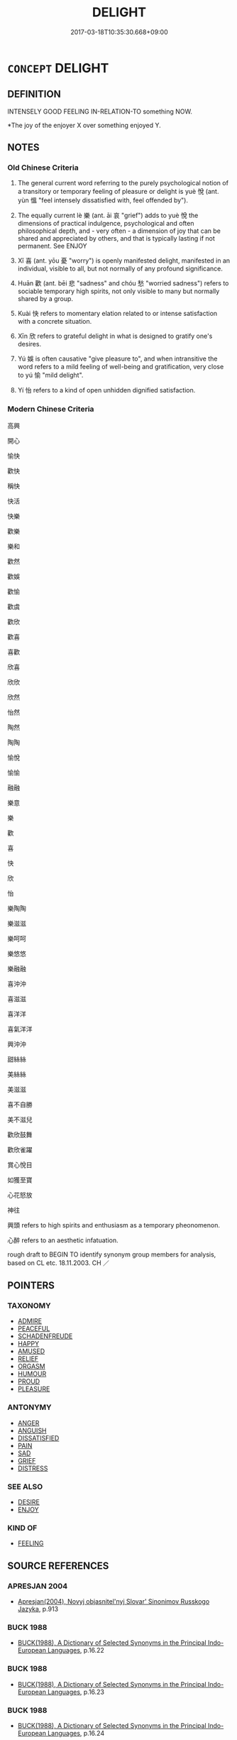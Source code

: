 # -*- mode: mandoku-tls-view -*-
#+TITLE: DELIGHT
#+DATE: 2017-03-18T10:35:30.668+09:00        
#+STARTUP: content
* =CONCEPT= DELIGHT
:PROPERTIES:
:CUSTOM_ID: uuid-1c7bf322-c905-41e0-9145-7d4b01da86a1
:SYNONYM+:  JOY
:SYNONYM+:  PLEASURE
:SYNONYM+:  TAKE PLEASURE IN
:SYNONYM+:  REVEL IN
:SYNONYM+:  LUXURIATE IN
:SYNONYM+:  WALLOW IN
:SYNONYM+:  GLORY IN
:SYNONYM+:  ADORE
:SYNONYM+:  LOVE
:SYNONYM+:  RELISH
:SYNONYM+:  SAVOR
:SYNONYM+:  LAP UP
:SYNONYM+:  INFORMAL GET A KICK OUT OF
:SYNONYM+:  GET A THRILL OUT OF
:SYNONYM+:  GET A CHARGE OUT OF
:SYNONYM+:  DIG
:SYNONYM+:  PLEASURE
:SYNONYM+:  HAPPINESS
:SYNONYM+:  JOY
:SYNONYM+:  GLEE
:SYNONYM+:  GLADNESS
:SYNONYM+:  EXCITEMENT
:SYNONYM+:  AMUSEMENT
:SYNONYM+:  BLISS
:SYNONYM+:  RAPTURE
:SYNONYM+:  ELATION
:SYNONYM+:  EUPHORIA
:TR_ZH: 高興
:TR_OCH: 悅
:END:
** DEFINITION

INTENSELY GOOD FEELING IN-RELATION-TO something NOW.

 *The joy of the enjoyer X over something enjoyed Y.

** NOTES

*** Old Chinese Criteria
1. The general current word referring to the purely psychological notion of a transitory or temporary feeling of pleasure or delight is yuè 悅 (ant. yùn 慍 "feel intensely dissatisfied with, feel offended by").

2. The equally current lè 樂 (ant. āi 哀 "grief") adds to yuè 悅 the dimensions of practical indulgence, psychological and often philosophical depth, and - very often - a dimension of joy that can be shared and appreciated by others, and that is typically lasting if not permanent. See ENJOY

3. Xǐ 喜 (ant. yōu 憂 "worry") is openly manifested delight, manifested in an individual, visible to all, but not normally of any profound significance.

4. Huān 歡 (ant. bēi 悲 "sadness" and chóu 愁 "worried sadness") refers to sociable temporary high spirits, not only visible to many but normally shared by a group.

5. Kuài 快 refers to momentary elation related to or intense satisfaction with a concrete situation.

6. Xīn 欣 refers to grateful delight in what is designed to gratify one's desires.

7. Yú 娛 is often causative "give pleasure to", and when intransitive the word refers to a mild feeling of well-being and gratification, very close to yú 愉 "mild delight".

8. Yí 怡 refers to a kind of open unhidden dignified satisfaction.

*** Modern Chinese Criteria
高興

開心

愉快

歡快

稱快

快活

快樂

歡樂

樂和

歡然

歡娛

歡愉

歡虞

歡欣

歡喜

喜歡

欣喜

欣欣

欣然

怡然

陶然

陶陶

愉悅

愉愉

融融

樂意

樂

歡

喜

快

欣

怡

樂陶陶

樂滋滋

樂呵呵

樂悠悠

樂融融

喜沖沖

喜滋滋

喜洋洋

喜氣洋洋

興沖沖

甜絲絲

美絲絲

美滋滋

喜不自勝

美不滋兒

歡欣鼓舞

歡欣雀躍

賞心悅目

如獲至寶

心花怒放

神往

興頭 refers to high spirits and enthusiasm as a temporary pheonomenon.

心醉 refers to an aesthetic infatuation.

rough draft to BEGIN TO identify synonym group members for analysis, based on CL etc. 18.11.2003. CH ／

** POINTERS
*** TAXONOMY
 - [[tls:concept:ADMIRE][ADMIRE]]
 - [[tls:concept:PEACEFUL][PEACEFUL]]
 - [[tls:concept:SCHADENFREUDE][SCHADENFREUDE]]
 - [[tls:concept:HAPPY][HAPPY]]
 - [[tls:concept:AMUSED][AMUSED]]
 - [[tls:concept:RELIEF][RELIEF]]
 - [[tls:concept:ORGASM][ORGASM]]
 - [[tls:concept:HUMOUR][HUMOUR]]
 - [[tls:concept:PROUD][PROUD]]
 - [[tls:concept:PLEASURE][PLEASURE]]

*** ANTONYMY
 - [[tls:concept:ANGER][ANGER]]
 - [[tls:concept:ANGUISH][ANGUISH]]
 - [[tls:concept:DISSATISFIED][DISSATISFIED]]
 - [[tls:concept:PAIN][PAIN]]
 - [[tls:concept:SAD][SAD]]
 - [[tls:concept:GRIEF][GRIEF]]
 - [[tls:concept:DISTRESS][DISTRESS]]

*** SEE ALSO
 - [[tls:concept:DESIRE][DESIRE]]
 - [[tls:concept:ENJOY][ENJOY]]

*** KIND OF
 - [[tls:concept:FEELING][FEELING]]

** SOURCE REFERENCES
*** APRESJAN 2004
 - [[cite:APRESJAN-2004][Apresjan(2004), Novyj objasnitel'nyj Slovar' Sinonimov Russkogo Jazyka]], p.913

*** BUCK 1988
 - [[cite:BUCK-1988][BUCK(1988), A Dictionary of Selected Synonyms in the Principal Indo-European Languages]], p.16.22

*** BUCK 1988
 - [[cite:BUCK-1988][BUCK(1988), A Dictionary of Selected Synonyms in the Principal Indo-European Languages]], p.16.23

*** BUCK 1988
 - [[cite:BUCK-1988][BUCK(1988), A Dictionary of Selected Synonyms in the Principal Indo-European Languages]], p.16.24

*** CASSIN 2004
 - [[cite:CASSIN-2004][Cassin(2004), Vocabulaire européen des philosophies. Dictionnaire des intraduisibles]], p.945
 (PLAISIR)
*** DIFFERENTIAE I
 - [[cite:DIFFERENTIAE-I][Isidorus Codoner(1992), De differentiis]], p.96


GAUDIUM "proper delight"

LAETITIA "free delight"

265. Cic., Tusc. IV: Cum ratione animus movetur placide, atque constanter, tum illud gaudium dicitur; cum autem inaniter et effuse animus exsultat, tum illa laetitia gestiens, vel nimia dici potest, quam ita definiunt: sine ratione animi elationem.



-- Scripturae... Isaiae XVIII et LVII. Ubi in Vulgat.: [col. 38C] Non est pax imp., dicit Dominus.

]

265. Inter Gaudium et laetitiam. Stoici sic distinguunt: gaudium quippe esse aiunt elationem animi [ Al., animae], in his quae digna sunt exsultantis, laetitiam vero effrenatam animi [ Al., animae] elationem, quae modum nesciat; et in his quoque quae vitio sunt mista laetetur. Unde et Scriptura: Non est gaudium [Al., gaudere] impiis, dicit Dominus.







97

LAETITIA, EXULTATIO, IUBILATIO

329. In textu et in nota pro varia scriptura est exsultationis. Utrolibet loco videtur reponendum exsultatione. [AREV.]

]

329. Inter Laetitiam et exsultationem. Laetitia est mentis gaudium, exsultatio vero verborum atque membrorum. Rursus exsultatio a jubilatione [ Al., ad jubilationem] distinguitur. Ubi enim verba sufficiunt laetitiae, et lingua idonea est mentis gaudium explicare, exsultatio est. Ubi vero non potest quisque conceptum gaudium verbis annuntiare [ Al., nuntiare], sed ipsam animi effusi [ Al., diffusi] laetitiam in vocem quamdam exsultationis erumpit, jubilatio est.

*** DOEDERLEIN 1840
 - [[cite:DOEDERLEIN-1840][Doederlein(1840), Lateinische Synonyme und Etymologien]]

DELIGHT

gaudere refers to joy as an inward state of mind.

laetari refers to the manifestation of joy in gesture and action.

exsultare refers to an excessive form of joy.

laetus refers to the show of one's joy in a calm cheerfulness and satisfaction with the present.

hilaris refers to a lively form of mirth which disposes one to laughter and to joking.

jucundus refers to a momentary sensation of joy.

laetus refers to a more lasting sensation of joy.

*** DUFOUR 1910
 - [[cite:DUFOUR-1910][Dufour(1910), Traite elementaire des synonymes grecques]], p.144

*** HANFEI TONGYI 2004
 - [[cite:HANFEI-TONGYI-2004][Zhao(2004), 韓非子同義詞研究]], p.207

*** HERNANDEZ 2000
 - [[cite:HERNANDEZ-2000][Hernandes(2000), Semantica del Griego Antiguo]], p.52n221


Latacz, Freude

*** LANGIUS 1631
 - [[cite:LANGIUS-1631][Langius(1631), Anthologia sive Florilegium rerum et materiarum selectarum]] (GAUDIUMVOLUPTAS)
*** Mel'cuk 1984
 - [[cite:MEL'CUK-1984][Mel'cuk Zholkovskij(1984), Tolkovo-kombinatornyj slovar' sovremmenogo russkogo jazyka. Explanatory Combinatorial Dictionary of Modern Russian]], p.207

*** Mel'cuk I
 - [[cite:MEL'CUK-I][Mel'cuk(1984), Dictionnaire explicatif et combinatoire du francais contemporain, vol. I]], p.117

*** Mel'cuk I
 - [[cite:MEL'CUK-I][Mel'cuk(1984), Dictionnaire explicatif et combinatoire du francais contemporain, vol. I]], p.97


enthousiasme

*** MENGE
 - [[cite:MENGE][Menge Schoenberger(1978), Lateinische Synonymik]], p.10 AND 179

*** MENGZI TONGYI 2002
 - [[cite:MENGZI-TONGYI-2002][Zhou 周(2002), “孟子”同義詞研究]], p.292

*** REY 2005
 - [[cite:REY-2005][Rey(2005), Dictionnaire culturel en langue francaise]], p.3.1769

*** RITTER 1971-2007
 - [[cite:RITTER-1971-2007][Ritter Gruender Gabriel(1971-2007), Historisches Woerterbuch der Philosophie]], p.5.552

*** SCHMIDT 1889
 - [[cite:SCHMIDT-1889][Schmidt(1889), Handbuch der lateinischen und griechischen Synonymik]], p.126

*** BORCHERT 2005
 - [[cite:BORCHERT-2005][Borchert(2005), The Encyclopedia of Philosophy]] (PLEASURE)
*** BARCK 2010
 - [[cite:BARCK-2010][Barck(2010), Ästhetische Grundbegriffe]], p.2.709

*** GIRARD 1769
 - [[cite:GIRARD-1769][Girard Beauzée(1769), SYNONYMES FRANÇOIS, LEURS DIFFÉRENTES SIGNIFICATIONS, ET LE CHOIX QU'IL EN FAUT FAIRE Pour parler avec justesse]], p.2.97:66
 (PLAISIR.BONHEUR.FELICITE)
*** GIRARD 1769
 - [[cite:GIRARD-1769][Girard Beauzée(1769), SYNONYMES FRANÇOIS, LEURS DIFFÉRENTES SIGNIFICATIONS, ET LE CHOIX QU'IL EN FAUT FAIRE Pour parler avec justesse]], p.2.19:18
 (JOIE.GAIETE)
*** GIRARD 1769
 - [[cite:GIRARD-1769][Girard Beauzée(1769), SYNONYMES FRANÇOIS, LEURS DIFFÉRENTES SIGNIFICATIONS, ET LE CHOIX QU'IL EN FAUT FAIRE Pour parler avec justesse]], p.1.199.158
 (PLAISIR.DELICE.VOLUPTE)
*** PILLON 1850
 - [[cite:PILLON-1850][Pillon(1850), Handbook of Greek Synonymes, from the French of M. Alex. Pillon, Librarian of the Bibliothèque Royale , at Paris, and one of the editors of the new edition of Plaché's Dictionnaire Grec-Français, edited, with notes, by the Rev. Thomas Kerchever Arnold, M.A. Rector of Lyndon, and late fellow of Trinity College, Cambridge]], p.no.391

*** HONG CHENGYU 2009
 - [[cite:HONG-CHENGYU-2009][Hong 洪(2009), 古漢語常用詞同義詞詞典]], p.224

*** DIVISIONES 1906
 - [[cite:DIVISIONES-1906][Mutschmann(1906), Divisiones quae vulgo dicuntur Aristoteleae]], p.B 39

*** HOROWITZ 2005
 - [[cite:HOROWITZ-2005][Horowitz(2005), New Dictiornary of the History of Ideas, 6 vols.]] (JOUISSANCE)
** WORDS
   :PROPERTIES:
   :VISIBILITY: children
   :END:
*** 仰 yǎng (OC:ŋaŋʔ MC:ŋi̯ɐŋ )
:PROPERTIES:
:CUSTOM_ID: uuid-a05aa361-0ee9-4ef8-a66f-1e6c1915de6b
:Char+: 仰(9,4/6) 
:GY_IDS+: uuid-7b3708a0-3495-4669-9e6c-b110abd3bb78
:PY+: yǎng     
:OC+: ŋaŋʔ     
:MC+: ŋi̯ɐŋ     
:END: 
**** V [[tls:syn-func::#uuid-fbfb2371-2537-4a99-a876-41b15ec2463c][vtoN]] / look up to with anticipation and expectations; look forward to (things or events)
:PROPERTIES:
:CUSTOM_ID: uuid-ee0b2285-f74a-41cf-a882-3915279bbd6b
:WARRING-STATES-CURRENCY: 3
:END:
****** DEFINITION

look up to with anticipation and expectations; look forward to (things or events)

****** NOTES

******* Examples
HF 34.11.40: look forward to (emoluments from the ruler); MENG 2B9 民皆仰之 the people all looked up to him;

*** 倡 chāng (OC:thjaŋ MC:tɕhi̯ɐŋ ) /  
:PROPERTIES:
:CUSTOM_ID: uuid-92a7b717-441a-4222-93b6-a0eaf7918d44
:Char+: 倡(9,8/10) 
:Char+: 娼(38,8/11) 
:GY_IDS+: uuid-257909dc-31ec-4a6e-b298-cf01ef89e749
:PY+: chāng     
:OC+: thjaŋ     
:MC+: tɕhi̯ɐŋ     
:END: 
**** V [[tls:syn-func::#uuid-c20780b3-41f9-491b-bb61-a269c1c4b48f][vi]] / be delighted, show (humble) delight
:PROPERTIES:
:CUSTOM_ID: uuid-9d9e19dd-99a8-4fa7-a4ed-366dfa71667c
:WARRING-STATES-CURRENCY: 3
:END:
****** DEFINITION

be delighted, show (humble) delight

****** NOTES

******* Nuance
This is often, but not always, a response by inferiors.

******* Examples
CC, jiuge, donghuangtaiyi, sbby 100 君欣欣兮樂康。 15 And the god is merry and takes his pleasure. [CA]

*** 凱 kǎi (OC:khɯɯlʔ MC:khəi )
:PROPERTIES:
:CUSTOM_ID: uuid-8efae789-ce85-4ba4-8ffa-e15af1ca420c
:Char+: 凱(16,10/12) 
:GY_IDS+: uuid-f3c738a5-4ef1-4900-923b-046b2e7954b6
:PY+: kǎi     
:OC+: khɯɯlʔ     
:MC+: khəi     
:END: 
**** V [[tls:syn-func::#uuid-fed035db-e7bd-4d23-bd05-9698b26e38f9][vadN]] / glad; pleasant; triumphant
:PROPERTIES:
:CUSTOM_ID: uuid-11b5de28-6bbd-4c73-93ce-4c1525e47d22
:END:
****** DEFINITION

glad; pleasant; triumphant

****** NOTES

*** 厭 yàn (OC:qems MC:ʔiɛm )
:PROPERTIES:
:CUSTOM_ID: uuid-dfd0d43f-d8e9-4382-b335-6efee0d4620a
:Char+: 厭(27,12/14) 
:GY_IDS+: uuid-bb49cac3-8f2c-4299-8853-bf3bb61fa745
:PY+: yàn     
:OC+: qems     
:MC+: ʔiɛm     
:END: 
**** V [[tls:syn-func::#uuid-c20780b3-41f9-491b-bb61-a269c1c4b48f][vi]] / be more than satisfied
:PROPERTIES:
:CUSTOM_ID: uuid-86d7b7b5-1d0b-4565-8422-d9144ad9bfc3
:WARRING-STATES-CURRENCY: 4
:END:
****** DEFINITION

be more than satisfied

****** NOTES

******* Examples
See LS 4.3 above

*** 怡 yí (OC:lɯ MC:jɨ ) / 台 yí (OC:lɯ MC:jɨ )
:PROPERTIES:
:CUSTOM_ID: uuid-13136ffe-298c-4a63-8276-dca0270716f9
:Char+: 怡(61,5/8) 
:Char+: 台(30,2/5) 
:GY_IDS+: uuid-16c7996c-7cca-4f7e-9ca4-500093e9b126
:PY+: yí     
:OC+: lɯ     
:MC+: jɨ     
:GY_IDS+: uuid-f094f2cd-378d-4653-af40-7c1105417649
:PY+: yí     
:OC+: lɯ     
:MC+: jɨ     
:END: 
**** V [[tls:syn-func::#uuid-e627d1e1-0e26-4069-9615-1025ebb7c0a2][vi.red]] {[[tls:sem-feat::#uuid-a24260a1-0410-4d64-acde-5967b1bef725][intensitive]]} / show manifest pleasure or satisfaction
:PROPERTIES:
:CUSTOM_ID: uuid-bc1a1f67-55bc-4779-93ab-de57854bfa5f
:WARRING-STATES-CURRENCY: 3
:END:
****** DEFINITION

show manifest pleasure or satisfaction

****** NOTES

******* Nuance
This is close to but more external than yú 愉

******* Examples
SHU 0010 

 舜讓于德 Sun (ceded in virtue=) considered himself inferior in virtue

( 弗嗣 ) 弗台 ( ＝怡 ) and was not pleased (with the proposal). [CA]

SJ 86/2534-2535; tr. Watson 1993, p.176

 於是左右既前殺軻， As he spoke, the king 哀 attendants rushed forward to finish him off.

 秦王不怡者良久。 It was a long time before the king regained his composure. [CA]

**** V [[tls:syn-func::#uuid-fed035db-e7bd-4d23-bd05-9698b26e38f9][vadN]] / delighted; happy
:PROPERTIES:
:CUSTOM_ID: uuid-8fae2435-aba5-4e9a-ba79-378c07e14894
:WARRING-STATES-CURRENCY: 2
:END:
****** DEFINITION

delighted; happy

****** NOTES

******* Examples
CC, dazhao, sbby 374 曼澤怡面，血氣盛只。 Come the sleek, happy face, and lusty, sanguine health: [CA]

*** 哿 gě (OC:klaalʔ MC:kɑ )
:PROPERTIES:
:CUSTOM_ID: uuid-20dcc8f2-992b-4ba9-95dd-742ea03aef98
:Char+: 哿(30,7/10) 
:GY_IDS+: uuid-d1b7da9d-d8de-4a08-b535-4f594c053669
:PY+: gě     
:OC+: klaalʔ     
:MC+: kɑ     
:END: 
**** V [[tls:syn-func::#uuid-c20780b3-41f9-491b-bb61-a269c1c4b48f][vi]] / poetic: be happy; be well
:PROPERTIES:
:CUSTOM_ID: uuid-d93efec5-85ae-433e-bc35-d416cd036d26
:WARRING-STATES-CURRENCY: 2
:END:
****** DEFINITION

poetic: be happy; be well

****** NOTES

*** 喜 xǐ (OC:qhɯʔ MC:hɨ )
:PROPERTIES:
:CUSTOM_ID: uuid-d57eebf9-7218-46d5-95bc-4ac4591b81ed
:Char+: 喜(30,9/12) 
:GY_IDS+: uuid-c4711853-e554-4934-bdf2-97e5b33fbc53
:PY+: xǐ     
:OC+: qhɯʔ     
:MC+: hɨ     
:END: 
**** SOURCE REFERENCES
***** FOGUANG
 - [[cite:FOGUANG][Cí 慈(unknown), 佛光大辭典 Fóguāng dàcídiǎn The Foguang Dictionary of Buddhism]], p.4899b

***** NAKAMURA
 - [[cite:NAKAMURA][Nakamura 望月(1975), 佛教語大辭典 Bukkyōgo daijiten Encyclopedic Dictionary of Buddhist Terms]], p.210b

**** N [[tls:syn-func::#uuid-d128d787-1ecb-4c4f-8e89-5dd3edea91d1][nab.t]] {[[tls:sem-feat::#uuid-98e7674b-b362-466f-9568-d0c14470282a][psych]]} / delight (in someone N), joy about (something N)
:PROPERTIES:
:CUSTOM_ID: uuid-45ddee60-d2a7-4973-9289-b93f0f921ac4
:WARRING-STATES-CURRENCY: 3
:END:
****** DEFINITION

delight (in someone N), joy about (something N)

****** NOTES

**** N [[tls:syn-func::#uuid-76be1df4-3d73-4e5f-bbc2-729542645bc8][nab]] {[[tls:sem-feat::#uuid-98e7674b-b362-466f-9568-d0c14470282a][psych]]} / joy, delight; delighting openly in people
:PROPERTIES:
:CUSTOM_ID: uuid-7e95214c-9f48-4227-b809-0432fa83a101
:WARRING-STATES-CURRENCY: 2
:END:
****** DEFINITION

joy, delight; delighting openly in people

****** NOTES

******* Nuance
This is undisguised and normally involves something of a social display of pleasure

**** N [[tls:syn-func::#uuid-76be1df4-3d73-4e5f-bbc2-729542645bc8][nab]] {[[tls:sem-feat::#uuid-2e7204ae-4771-435b-82ff-310068296b6d][buddhist]]} / BUDDH:  joy; pleasure  (in some Buddhist contexts it can also be interpreted as a basis of delusion...
:PROPERTIES:
:CUSTOM_ID: uuid-58b4a3ba-a1b5-4b50-9a36-81d2fb17577f
:END:
****** DEFINITION

BUDDH:  joy; pleasure  (in some Buddhist contexts it can also be interpreted as a basis of delusion; sometimes used syn. with lè 樂 but lè is often interpreted as joy deriving from the five senses whereas xǐ is joy deriving through the process of discrimination of the mental (sixth) consciousness (MULLER). As a technical term xǐ is a rendering of SANSKRIT su-manas, defined as one of the five sensations (shòu 受) and sometimes as one of the twenty two roots (xǐgēn 喜根). According to the Āpídámójù-shělùn 阿毘達磨俱舍論 at the first and second level of meditation the (rather crude) sensation of joy emerges. At the third level this sensation is transformed in the more subtle lè 樂. In many Buddhist scriptures xǐ (especially in the compound huānxǐ 歡喜) is associated with the feeling which is produced when listening to the Buddha掇 teaching. In addition, xǐ occasionally refers to the first stage in the development of a Bodhisattva (huānxǐ dì 歡喜地)

****** NOTES

**** V [[tls:syn-func::#uuid-fed035db-e7bd-4d23-bd05-9698b26e38f9][vadN]] / delighted (face etc)
:PROPERTIES:
:CUSTOM_ID: uuid-4ddd6256-9899-4d9d-a6db-c87325666586
:WARRING-STATES-CURRENCY: 3
:END:
****** DEFINITION

delighted (face etc)

****** NOTES

**** V [[tls:syn-func::#uuid-2a0ded86-3b04-4488-bb7a-3efccfa35844][vadV]] / with delight, in a delighted tone of voice
:PROPERTIES:
:CUSTOM_ID: uuid-40694202-e33b-47cd-8c13-99a43acaf258
:WARRING-STATES-CURRENCY: 3
:END:
****** DEFINITION

with delight, in a delighted tone of voice

****** NOTES

**** V [[tls:syn-func::#uuid-c20780b3-41f9-491b-bb61-a269c1c4b48f][vi]] {[[tls:sem-feat::#uuid-3d95d354-0c16-419f-9baf-f1f6cb6fbd07][change]]} / become glad; become happy
:PROPERTIES:
:CUSTOM_ID: uuid-f0293b41-06c6-45dc-929f-158ed443ccae
:WARRING-STATES-CURRENCY: 5
:END:
****** DEFINITION

become glad; become happy

****** NOTES

**** V [[tls:syn-func::#uuid-c20780b3-41f9-491b-bb61-a269c1c4b48f][vi]] {[[tls:sem-feat::#uuid-98e7674b-b362-466f-9568-d0c14470282a][psych]]} / rejoice; be happy, feel happy
:PROPERTIES:
:CUSTOM_ID: uuid-6c343dfa-9c04-4b19-a0ee-38452e600ccf
:WARRING-STATES-CURRENCY: 5
:END:
****** DEFINITION

rejoice; be happy, feel happy

****** NOTES

**** V [[tls:syn-func::#uuid-e64a7a95-b54b-4c94-9d6d-f55dbf079701][vt(oN)]] / be glad about a contextually determinate thing N
:PROPERTIES:
:CUSTOM_ID: uuid-787bca4e-79ca-460f-abf5-5e01ffc8ba85
:END:
****** DEFINITION

be glad about a contextually determinate thing N

****** NOTES

**** V [[tls:syn-func::#uuid-dd717b3f-0c98-4de8-bac6-2e4085805ef1][vt+V/0/]] / delight in VERBing
:PROPERTIES:
:CUSTOM_ID: uuid-5af82144-e40c-469b-9f4a-0450b99f3710
:WARRING-STATES-CURRENCY: 3
:END:
****** DEFINITION

delight in VERBing

****** NOTES

**** V [[tls:syn-func::#uuid-fbfb2371-2537-4a99-a876-41b15ec2463c][vtoN]] {[[tls:sem-feat::#uuid-fac754df-5669-4052-9dda-6244f229371f][causative]]} / cause to be delighted, cause to be in high spirits
:PROPERTIES:
:CUSTOM_ID: uuid-bc673599-5760-4d46-a62a-83d545999dc4
:WARRING-STATES-CURRENCY: 3
:END:
****** DEFINITION

cause to be delighted, cause to be in high spirits

****** NOTES

**** V [[tls:syn-func::#uuid-fbfb2371-2537-4a99-a876-41b15ec2463c][vtoN]] {[[tls:sem-feat::#uuid-98e7674b-b362-466f-9568-d0c14470282a][psych]]} / delight openly in (oneself); show open self-satisfaction
:PROPERTIES:
:CUSTOM_ID: uuid-3e2d6f76-005a-4d3d-a6ce-dee9bb356a98
:END:
****** DEFINITION

delight openly in (oneself); show open self-satisfaction

****** NOTES

**** V [[tls:syn-func::#uuid-fbfb2371-2537-4a99-a876-41b15ec2463c][vtoN]] {[[tls:sem-feat::#uuid-2a66fc1c-6671-47d2-bd04-cfd6ccae64b8][stative]]} / delight openly in; find someone enjoyable to be together with, enjoy the company of; enjoy the soci...
:PROPERTIES:
:CUSTOM_ID: uuid-ef55e18b-a727-40df-b54c-3d0eeb8066a5
:WARRING-STATES-CURRENCY: 4
:END:
****** DEFINITION

delight openly in; find someone enjoyable to be together with, enjoy the company of; enjoy the social activity of; be pleased with

****** NOTES

******* Nuance
This is undisguised and normally involves something of a social display of pleasure

******* Examples
HF 54.1.16 喜其亂而不親其法 they delight in chaos and do not keep to the law; HF 10.1.11 貪愎喜利 if one is greedy and stubborn and shows an open liking for profit or gain; 8.6.30: public show of liking

**** V [[tls:syn-func::#uuid-faa1cf25-fe9d-4e48-b4e5-9efdf3cd3ade][vtoNPab{S}]] / be delighted that, be delighted about
:PROPERTIES:
:CUSTOM_ID: uuid-6ba1aa80-d525-4ce5-8d44-efb98f1881c9
:WARRING-STATES-CURRENCY: 3
:END:
****** DEFINITION

be delighted that, be delighted about

****** NOTES

**** V [[tls:syn-func::#uuid-739c24ae-d585-4fff-9ac2-2547b1050f16][vt+prep+N]] / be delighted with N
:PROPERTIES:
:CUSTOM_ID: uuid-b2f8cacf-ce04-415f-8a80-cf6e220a3142
:END:
****** DEFINITION

be delighted with N

****** NOTES

**** V [[tls:syn-func::#uuid-a7e8eabf-866e-42db-88f2-b8f753ab74be][v/adN/]] / a matter for delight
:PROPERTIES:
:CUSTOM_ID: uuid-393993f6-08cb-4c5c-8948-3791cdfc9358
:END:
****** DEFINITION

a matter for delight

****** NOTES

*** 慊 qiè (OC:MC:khep ) / 愜 qiè (OC:kheeb MC:khep ) /  
:PROPERTIES:
:CUSTOM_ID: uuid-01d31ca6-fa85-4641-bea2-b06e01b8eef6
:Char+: 慊(61,10/13) 
:Char+: 愜(61,9/12) 
:Char+: 嗛(30,10/13) 
:GY_IDS+: uuid-fba4fa3d-28fc-4655-949d-08267687a01b
:PY+: qiè     
:MC+: khep     
:GY_IDS+: uuid-4872bce0-1449-4bd8-9a72-b334634eceab
:PY+: qiè     
:OC+: kheeb     
:MC+: khep     
:END: 
**** V [[tls:syn-func::#uuid-c20780b3-41f9-491b-bb61-a269c1c4b48f][vi]] / feel pleased with oneself and satisfied
:PROPERTIES:
:CUSTOM_ID: uuid-0ddaa1aa-26b4-42d5-af63-79763b7991ac
:WARRING-STATES-CURRENCY: 2
:END:
****** DEFINITION

feel pleased with oneself and satisfied

****** NOTES

**** V [[tls:syn-func::#uuid-fbfb2371-2537-4a99-a876-41b15ec2463c][vtoN]] {[[tls:sem-feat::#uuid-fac754df-5669-4052-9dda-6244f229371f][causative]]} / cause to be delighted > satisfy (e.g. a ruler)
:PROPERTIES:
:CUSTOM_ID: uuid-3a71c46c-439b-4ea5-8746-d2a98ec66050
:WARRING-STATES-CURRENCY: 2
:END:
****** DEFINITION

cause to be delighted > satisfy (e.g. a ruler)

****** NOTES

*** 幸 xìng (OC:ɢreeŋʔ MC:ɦɣɛŋ )
:PROPERTIES:
:CUSTOM_ID: uuid-c60adc09-5b3a-4e98-9b6b-656e7f678477
:Char+: 幸(51,5/8) 
:GY_IDS+: uuid-e9fdef65-e690-4992-8359-89797217f567
:PY+: xìng     
:OC+: ɢreeŋʔ     
:MC+: ɦɣɛŋ     
:END: 
**** V [[tls:syn-func::#uuid-c20780b3-41f9-491b-bb61-a269c1c4b48f][vi]] {[[tls:sem-feat::#uuid-3d95d354-0c16-419f-9baf-f1f6cb6fbd07][change]]} / feel more and more fortunate
:PROPERTIES:
:CUSTOM_ID: uuid-80fafcad-db6d-47e6-a353-1dc83f46f793
:END:
****** DEFINITION

feel more and more fortunate

****** NOTES

**** V [[tls:syn-func::#uuid-fbfb2371-2537-4a99-a876-41b15ec2463c][vtoN]] / regard as fortunate, rejoice in as something fortunate
:PROPERTIES:
:CUSTOM_ID: uuid-fb9f4b6f-79ef-44b3-8177-b7856b2f0145
:WARRING-STATES-CURRENCY: 2
:END:
****** DEFINITION

regard as fortunate, rejoice in as something fortunate

****** NOTES

******* Examples
HSWZ 02.01.04; tr. Hightower 1951, p. 38

 小人見人之困 while the mean man, seeing anothers distress

 則幸之。 rejoices in it.[CA]

*** 欣 xīn (OC:qhɯn MC:hɨn )
:PROPERTIES:
:CUSTOM_ID: uuid-822316a7-b473-4a45-a9bf-8ec152d395e3
:Char+: 忻(61,4/7) 
:GY_IDS+: uuid-441dcbd6-4125-4f4b-aca8-f7164c17c187
:PY+: xīn     
:OC+: qhɯn     
:MC+: hɨn     
:END: 
**** V [[tls:syn-func::#uuid-c20780b3-41f9-491b-bb61-a269c1c4b48f][vi]] / be delighted, see xīn 欣
:PROPERTIES:
:CUSTOM_ID: uuid-463f62f4-219a-4a94-a9b1-105857dbb35e
:END:
****** DEFINITION

be delighted, see xīn 欣

****** NOTES

**** V [[tls:syn-func::#uuid-c20780b3-41f9-491b-bb61-a269c1c4b48f][vi]] {[[tls:sem-feat::#uuid-3d95d354-0c16-419f-9baf-f1f6cb6fbd07][change]]} / become delighted
:PROPERTIES:
:CUSTOM_ID: uuid-ad9453f5-d407-42f7-aff9-d9801d443cd8
:END:
****** DEFINITION

become delighted

****** NOTES

**** V [[tls:syn-func::#uuid-fbfb2371-2537-4a99-a876-41b15ec2463c][vtoN]] {[[tls:sem-feat::#uuid-d78eabc5-f1df-43e2-8fa5-c6514124ec21][putative]]} / consider as delightful, be delighted about
:PROPERTIES:
:CUSTOM_ID: uuid-307ba17c-e26f-45a8-8960-064c00aea974
:END:
****** DEFINITION

consider as delightful, be delighted about

****** NOTES

*** 快 kuài (OC:khʷraads MC:khɣɛi )
:PROPERTIES:
:CUSTOM_ID: uuid-d87aa65f-ed39-4671-9676-0b6d0a2046ad
:Char+: 快(61,4/7) 
:GY_IDS+: uuid-a29196af-afdd-44b5-91fd-aa76a986daa3
:PY+: kuài     
:OC+: khʷraads     
:MC+: khɣɛi     
:END: 
**** N [[tls:syn-func::#uuid-76be1df4-3d73-4e5f-bbc2-729542645bc8][nab]] {[[tls:sem-feat::#uuid-98e7674b-b362-466f-9568-d0c14470282a][psych]]} / delight; gladness; pleasure
:PROPERTIES:
:CUSTOM_ID: uuid-718ff7da-0e34-4c48-91f3-251164e21553
:END:
****** DEFINITION

delight; gladness; pleasure

****** NOTES

******* Examples
CC sbby 242 竊快在其中心兮， When they are happy they conseal their gladness,

**** V [[tls:syn-func::#uuid-fed035db-e7bd-4d23-bd05-9698b26e38f9][vadN]] / joyful
:PROPERTIES:
:CUSTOM_ID: uuid-bb2d4141-ce89-4d45-b76d-4a997564c20c
:END:
****** DEFINITION

joyful

****** NOTES

**** V [[tls:syn-func::#uuid-c20780b3-41f9-491b-bb61-a269c1c4b48f][vi]] {[[tls:sem-feat::#uuid-fac754df-5669-4052-9dda-6244f229371f][causative]]} / causing delight > delightful
:PROPERTIES:
:CUSTOM_ID: uuid-aad8be45-f947-47ec-bfe2-a07e3c3b3c5e
:END:
****** DEFINITION

causing delight > delightful

****** NOTES

**** V [[tls:syn-func::#uuid-c20780b3-41f9-491b-bb61-a269c1c4b48f][vi]] {[[tls:sem-feat::#uuid-98e7674b-b362-466f-9568-d0c14470282a][psych]]} / be in high spirits and pleased with the current state of affairs
:PROPERTIES:
:CUSTOM_ID: uuid-745183e2-5397-4ed2-8c42-0bdeed7cbaa8
:WARRING-STATES-CURRENCY: 3
:END:
****** DEFINITION

be in high spirits and pleased with the current state of affairs

****** NOTES

******* Examples
ZGC 5.18; tr. Crump 1979 no. 108, p 131

 蔡澤入， Ts'ai Tse entered

 則揖應侯， and made a perfunctory bow to Marquis Ying

 應侯固不快， who was displeased. [CA]

**** V [[tls:syn-func::#uuid-c20780b3-41f9-491b-bb61-a269c1c4b48f][vi]] {[[tls:sem-feat::#uuid-10fe23d4-9d62-4ebc-9e58-73e7998b903d][subject=experience]]} / be delightful
:PROPERTIES:
:CUSTOM_ID: uuid-4e06507a-79cf-4454-bfd4-9a2b7957e987
:END:
****** DEFINITION

be delightful

****** NOTES

**** V [[tls:syn-func::#uuid-739c24ae-d585-4fff-9ac2-2547b1050f16][vt+prep+N]] / MENG 1A7 快於是 be satisfied (with something), show satisfaction (with something)[to delight]
:PROPERTIES:
:CUSTOM_ID: uuid-e009cf01-61c0-47ec-8a5f-2e1b8b43a5ab
:WARRING-STATES-CURRENCY: 3
:END:
****** DEFINITION

MENG 1A7 快於是 be satisfied (with something), show satisfaction (with something)

[to delight]

****** NOTES

******* Examples
SJ 87/2543-2544; tr. Watson 1993, Qin, p.183 而歌呼嗚嗚快耳（目）者， and sing woo-woo as a means of pleasing the ear and eye [CA]

**** V [[tls:syn-func::#uuid-fbfb2371-2537-4a99-a876-41b15ec2463c][vtoN]] {[[tls:sem-feat::#uuid-fac754df-5669-4052-9dda-6244f229371f][causative]]} / satisfy the wishes of; give temporary delight to, give excitement to; give transitory elation to
:PROPERTIES:
:CUSTOM_ID: uuid-763cc7e2-3cb5-424b-adbe-faf888421ef8
:END:
****** DEFINITION

satisfy the wishes of; give temporary delight to, give excitement to; give transitory elation to

****** NOTES

**** V [[tls:syn-func::#uuid-fbfb2371-2537-4a99-a876-41b15ec2463c][vtoN]] {[[tls:sem-feat::#uuid-98e7674b-b362-466f-9568-d0c14470282a][psych]]} / be pleased with (oneself)
:PROPERTIES:
:CUSTOM_ID: uuid-f4b4e8d1-b609-46f1-9cec-47fe9e8ceb6b
:END:
****** DEFINITION

be pleased with (oneself)

****** NOTES

*** 悌 tì (OC:liils MC:dei )
:PROPERTIES:
:CUSTOM_ID: uuid-1486187e-6989-428b-b770-edf338742c0e
:Char+: 悌(61,7/10) 
:GY_IDS+: uuid-4b00d3b6-1af6-4826-9d9c-29d677f21f03
:PY+: tì     
:OC+: liils     
:MC+: dei     
:END: 
**** V [[tls:syn-func::#uuid-fed035db-e7bd-4d23-bd05-9698b26e38f9][vadN]] / happy
:PROPERTIES:
:CUSTOM_ID: uuid-2764ccc4-ca51-4690-92cd-95f54413f6d8
:WARRING-STATES-CURRENCY: 1
:END:
****** DEFINITION

happy

****** NOTES

******* Examples
GUAN 83.10.4; WYWK 3.112; tr. Rickett 1998: 491

 寡人聞之詩曰：髟 have heard that according to the Odes:

 『愷悌君子，涆 he happy and contented man of quality 

 民之父母也』， is the father and mother of the people. � [CA]

**** V [[tls:syn-func::#uuid-c20780b3-41f9-491b-bb61-a269c1c4b48f][vi]] / archaic, SHI: contented??
:PROPERTIES:
:CUSTOM_ID: uuid-0d31c8b0-e1a7-48b1-951d-38b4e3989d68
:WARRING-STATES-CURRENCY: 1
:END:
****** DEFINITION

archaic, SHI: contented??

****** NOTES

******* Examples
??? [CA]

*** 悅 yuè (OC:lod MC:jiɛt ) / 說 yuè (OC:lod MC:jiɛt )
:PROPERTIES:
:CUSTOM_ID: uuid-4b8c6fcc-002b-402c-acdc-67e33da270b8
:Char+: 悅(61,7/10) 
:Char+: 說(149,7/14) 
:GY_IDS+: uuid-ea6679fb-f8d3-4df3-be69-cba7f2846087
:PY+: yuè     
:OC+: lod     
:MC+: jiɛt     
:GY_IDS+: uuid-5ff54f98-97f1-406a-9d34-ee1a5e105584
:PY+: yuè     
:OC+: lod     
:MC+: jiɛt     
:END: 
**** V [[tls:syn-func::#uuid-fbfb2371-2537-4a99-a876-41b15ec2463c][vtoN]] {[[tls:sem-feat::#uuid-fac754df-5669-4052-9dda-6244f229371f][causative]]} / cause to be satisfied, satisfy, give satisfaction to; make pleased; please
:PROPERTIES:
:CUSTOM_ID: uuid-e555381b-fc0e-4eef-89dd-33caf03d5218
:WARRING-STATES-CURRENCY: 3
:END:
****** DEFINITION

cause to be satisfied, satisfy, give satisfaction to; make pleased; please

****** NOTES

**** V [[tls:syn-func::#uuid-c20780b3-41f9-491b-bb61-a269c1c4b48f][vi]] {[[tls:sem-feat::#uuid-98e7674b-b362-466f-9568-d0c14470282a][psych]]} / (of persons) feel pleased, feel that one's needs are fully satisfied; (of things) be felt to be ple...
:PROPERTIES:
:CUSTOM_ID: uuid-6915c464-8b40-4a0d-a8d1-d71d94af88d5
:WARRING-STATES-CURRENCY: 4
:END:
****** DEFINITION

(of persons) feel pleased, feel that one's needs are fully satisfied; (of things) be felt to be pleasant

****** NOTES

******* Nuance
primarily a psychological reaction to an external event or a person; the reaction may be from a superior or from inferiors; bù yuè 不悅 is to be dissatisfied (with something) rather than not to be delighted

******* Examples
LY 1.1: 不亦說乎 is that not felt to be pleasant? HF 33.15.8 人多不說喜也 Most people do not like him; LS 9.2 民乃甚悅 the people were greatly gratified

**** V [[tls:syn-func::#uuid-fbfb2371-2537-4a99-a876-41b15ec2463c][vtoN]] {[[tls:sem-feat::#uuid-e6526d79-b134-4e37-8bab-55b4884393bc][graded]]} / find fully satisfactory, delight in as ideal; be delighted with; appreciate positively 甚悅之
:PROPERTIES:
:CUSTOM_ID: uuid-142a28cc-e45a-4823-911e-d253b3bd1278
:WARRING-STATES-CURRENCY: 4
:END:
****** DEFINITION

find fully satisfactory, delight in as ideal; be delighted with; appreciate positively 甚悅之

****** NOTES

******* Nuance
primarily a psychological reaction to an external event or a person; the reaction may be from a superior or from inferiors; bù yuè 不悅 is to be dissatisfied (with something) rather than not to be delighted.

**** V [[tls:syn-func::#uuid-2a0ded86-3b04-4488-bb7a-3efccfa35844][vadV]] / joyfully
:PROPERTIES:
:CUSTOM_ID: uuid-aa2efd27-8f94-46c3-b10a-5df1cd08698a
:WARRING-STATES-CURRENCY: 4
:END:
****** DEFINITION

joyfully

****** NOTES

******* Nuance
primarily a psychological reaction to an external event or a person; the reaction may be from a superior or from inferiors; bù yuè 不悅 is to be dissatisfied (with something) rather than not to be delighted

**** N [[tls:syn-func::#uuid-d128d787-1ecb-4c4f-8e89-5dd3edea91d1][nab.t]] {[[tls:sem-feat::#uuid-98e7674b-b362-466f-9568-d0c14470282a][psych]]} / sympathy  for N, delight in N
:PROPERTIES:
:CUSTOM_ID: uuid-3ee8a6a4-dd5c-463c-aae3-d891583305ef
:WARRING-STATES-CURRENCY: 3
:END:
****** DEFINITION

sympathy  for N, delight in N

****** NOTES

**** V [[tls:syn-func::#uuid-c20780b3-41f9-491b-bb61-a269c1c4b48f][vi]] {[[tls:sem-feat::#uuid-3d95d354-0c16-419f-9baf-f1f6cb6fbd07][change]]} / get delighted; become glad
:PROPERTIES:
:CUSTOM_ID: uuid-0e54c3a2-c1d6-4cc3-ab7b-5d0403a91dcc
:WARRING-STATES-CURRENCY: 4
:END:
****** DEFINITION

get delighted; become glad

****** NOTES

******* Examples
MENG 2A05:01; tr. D. C. Lau 1. 65 

 孟子曰： Mencius said:

 「尊賢使能， "If (the ruler) respects the talented and worthy men and employs the capable

 俊傑在位， if the outstanding men are in their positions,

 則天下之士皆悅而願立於其朝矣。 then all the freemen of the whole world will get delighted and will hope to get job at his court.[CA]

**** V [[tls:syn-func::#uuid-c20780b3-41f9-491b-bb61-a269c1c4b48f][vi]] {[[tls:sem-feat::#uuid-667d0048-c84a-46f4-8974-c4df90ffa5cd][subj=nonhuman]]} / be delightful
:PROPERTIES:
:CUSTOM_ID: uuid-07bdd5de-ff18-42e0-b377-1f9d52510654
:WARRING-STATES-CURRENCY: 4
:END:
****** DEFINITION

be delightful

****** NOTES

**** V [[tls:syn-func::#uuid-fbfb2371-2537-4a99-a876-41b15ec2463c][vtoN]] {[[tls:sem-feat::#uuid-fac754df-5669-4052-9dda-6244f229371f][causative]]} / be made to be pleased
:PROPERTIES:
:CUSTOM_ID: uuid-80482a6d-4ba0-4112-b66a-96352658e594
:WARRING-STATES-CURRENCY: 3
:END:
****** DEFINITION

be made to be pleased

****** NOTES

**** V [[tls:syn-func::#uuid-739c24ae-d585-4fff-9ac2-2547b1050f16][vt+prep+N]] {[[tls:sem-feat::#uuid-fac754df-5669-4052-9dda-6244f229371f][causative]]} / please; curry favour with
:PROPERTIES:
:CUSTOM_ID: uuid-52c303e8-954a-451a-923e-63fb5234e2b9
:WARRING-STATES-CURRENCY: 3
:END:
****** DEFINITION

please; curry favour with

****** NOTES

**** V [[tls:syn-func::#uuid-e64a7a95-b54b-4c94-9d6d-f55dbf079701][vt(oN)]] / be pleased with a contextually determinate object
:PROPERTIES:
:CUSTOM_ID: uuid-adce7f59-9c91-4c2f-bf90-99c08c20f359
:END:
****** DEFINITION

be pleased with a contextually determinate object

****** NOTES

**** V [[tls:syn-func::#uuid-fed035db-e7bd-4d23-bd05-9698b26e38f9][vadN]] / pleased; happy
:PROPERTIES:
:CUSTOM_ID: uuid-447321d6-69ae-4b10-adfa-6fc530426957
:END:
****** DEFINITION

pleased; happy

****** NOTES

**** V [[tls:syn-func::#uuid-e64a7a95-b54b-4c94-9d6d-f55dbf079701][vt(oN)]] {[[tls:sem-feat::#uuid-fac754df-5669-4052-9dda-6244f229371f][causative]]} / cause the contextually determinate N to be pleased
:PROPERTIES:
:CUSTOM_ID: uuid-b7df80d3-2f93-4ebd-b0d7-99025da0440c
:END:
****** DEFINITION

cause the contextually determinate N to be pleased

****** NOTES

*** 愷 kǎi (OC:khɯɯlʔ MC:khəi )
:PROPERTIES:
:CUSTOM_ID: uuid-3b4abcdc-d1c5-4a9a-8687-18a776b885a1
:Char+: 愷(61,10/13) 
:GY_IDS+: uuid-495c8454-34a7-4c17-81df-5c209a403aca
:PY+: kǎi     
:OC+: khɯɯlʔ     
:MC+: khəi     
:END: 
**** V [[tls:syn-func::#uuid-fed035db-e7bd-4d23-bd05-9698b26e38f9][vadN]] / happy; triumphant
:PROPERTIES:
:CUSTOM_ID: uuid-d2a91129-9459-4653-be1c-69b73e75af84
:WARRING-STATES-CURRENCY: 3
:END:
****** DEFINITION

happy; triumphant

****** NOTES

**** V [[tls:syn-func::#uuid-c20780b3-41f9-491b-bb61-a269c1c4b48f][vi]] / archaic, SHI: happy
:PROPERTIES:
:CUSTOM_ID: uuid-6cb8198c-b152-485b-b232-379c9ac2e1eb
:WARRING-STATES-CURRENCY: 3
:END:
****** DEFINITION

archaic, SHI: happy

****** NOTES

**** V [[tls:syn-func::#uuid-2a0ded86-3b04-4488-bb7a-3efccfa35844][vadV]] / in happy triumph; with happy triumphant display; triumphantly
:PROPERTIES:
:CUSTOM_ID: uuid-3069bed8-ca9e-496f-ae0b-16aa3964d8fa
:END:
****** DEFINITION

in happy triumph; with happy triumphant display; triumphantly

****** NOTES

*** 慆 tāo (OC:kh-luu MC:thɑu )
:PROPERTIES:
:CUSTOM_ID: uuid-61b256b2-7965-4655-900c-940e76e9edea
:Char+: 慆(61,10/13) 
:GY_IDS+: uuid-5265436c-ced7-48d2-baff-997311385496
:PY+: tāo     
:OC+: kh-luu     
:MC+: thɑu     
:END: 
**** V [[tls:syn-func::#uuid-fbfb2371-2537-4a99-a876-41b15ec2463c][vtoN]] {[[tls:sem-feat::#uuid-2a66fc1c-6671-47d2-bd04-cfd6ccae64b8][stative]]} / archaic: take active pleasure in
:PROPERTIES:
:CUSTOM_ID: uuid-dbb8843d-b94f-4b28-b12c-461c757fdc2e
:WARRING-STATES-CURRENCY: 1
:END:
****** DEFINITION

archaic: take active pleasure in

****** NOTES

*** 驩 huān (OC:qhoon MC:hʷɑn ) / 歡 huān (OC:qhoon MC:hʷɑn ) / 懽 huān (OC:qhoon MC:hʷɑn )
:PROPERTIES:
:CUSTOM_ID: uuid-f4938357-02a6-431f-96c1-e96227bceb6a
:Char+: 驩(187,18/28) 
:Char+: 歡(76,18/22) 
:Char+: 懽(61,18/21) 
:GY_IDS+: uuid-5ada5ea8-e1cc-4f81-a769-c24492e90649
:PY+: huān     
:OC+: qhoon     
:MC+: hʷɑn     
:GY_IDS+: uuid-aaf476cd-40f2-456a-8405-1a2d2b75250c
:PY+: huān     
:OC+: qhoon     
:MC+: hʷɑn     
:GY_IDS+: uuid-692bc0ac-5bf4-404e-8ab4-dd594ea1d392
:PY+: huān     
:OC+: qhoon     
:MC+: hʷɑn     
:END: 
**** V [[tls:syn-func::#uuid-fbfb2371-2537-4a99-a876-41b15ec2463c][vtoN]] / become happy/joyful with respect to> rejoice in
:PROPERTIES:
:CUSTOM_ID: uuid-da7139fb-c88f-4408-ae60-4c8ff7a956ad
:END:
****** DEFINITION

become happy/joyful with respect to> rejoice in

****** NOTES

**** V [[tls:syn-func::#uuid-c20780b3-41f9-491b-bb61-a269c1c4b48f][vi]] / be delighted 大驩
:PROPERTIES:
:CUSTOM_ID: uuid-e4fff557-85dc-4928-815b-01b0f125e5f9
:END:
****** DEFINITION

be delighted 大驩

****** NOTES

*** 歡 huān (OC:qhoon MC:hʷɑn )
:PROPERTIES:
:CUSTOM_ID: uuid-a0e06bb1-c52b-4f58-b1a7-6eda7ab1a9f0
:Char+: 懽(61,18/21) 
:GY_IDS+: uuid-692bc0ac-5bf4-404e-8ab4-dd594ea1d392
:PY+: huān     
:OC+: qhoon     
:MC+: hʷɑn     
:END: 
**** V [[tls:syn-func::#uuid-2a0ded86-3b04-4488-bb7a-3efccfa35844][vadV]] / joyfully, happily
:PROPERTIES:
:CUSTOM_ID: uuid-8b90814f-0bc5-430c-9996-7426c4993f97
:END:
****** DEFINITION

joyfully, happily

****** NOTES

**** V [[tls:syn-func::#uuid-c20780b3-41f9-491b-bb61-a269c1c4b48f][vi]] / be delighted
:PROPERTIES:
:CUSTOM_ID: uuid-a2395d29-f778-43cf-869b-446183c24967
:END:
****** DEFINITION

be delighted

****** NOTES

*** 樂 lè (OC:ɡ-raawɡ MC:lɑk )
:PROPERTIES:
:CUSTOM_ID: uuid-9ffeafcb-5b66-49d0-9a1e-f74d6f88e197
:Char+: 樂(75,11/15) 
:GY_IDS+: uuid-1f0473d0-bab4-4f98-8738-da471ff6f59f
:PY+: lè     
:OC+: ɡ-raawɡ     
:MC+: lɑk     
:END: 
**** N [[tls:syn-func::#uuid-8717712d-14a4-4ae2-be7a-6e18e61d929b][n]] {[[tls:sem-feat::#uuid-7bbb1c42-06ca-4f3b-81e5-682c75fe8eaa][object]]} / something somebody is delighted by; something that causes pleasure
:PROPERTIES:
:CUSTOM_ID: uuid-1a20ded2-552c-4c95-919c-6a402e1efbb7
:END:
****** DEFINITION

something somebody is delighted by; something that causes pleasure

****** NOTES

**** N [[tls:syn-func::#uuid-a83c5ff7-f773-421d-b814-f161c6c50be8][nab.post-V{NUM}]] {[[tls:sem-feat::#uuid-98e7674b-b362-466f-9568-d0c14470282a][psych]]} / the delights of (those who take delight), the joys of (e.g. the common people)
:PROPERTIES:
:CUSTOM_ID: uuid-43e79ae0-3f37-4ed4-91d6-b3cb3c0a8682
:WARRING-STATES-CURRENCY: 3
:END:
****** DEFINITION

the delights of (those who take delight), the joys of (e.g. the common people)

****** NOTES

**** N [[tls:syn-func::#uuid-2bf2e284-9769-4bd6-a82a-43ca7d8ed24e][nab.t:c]] {[[tls:sem-feat::#uuid-98e7674b-b362-466f-9568-d0c14470282a][psych]]} / kind of deep joy, kind of delight
:PROPERTIES:
:CUSTOM_ID: uuid-d5d218e7-a9b8-4c83-8145-13b079b736ab
:WARRING-STATES-CURRENCY: 3
:END:
****** DEFINITION

kind of deep joy, kind of delight

****** NOTES

**** N [[tls:syn-func::#uuid-d128d787-1ecb-4c4f-8e89-5dd3edea91d1][nab.t]] {[[tls:sem-feat::#uuid-98e7674b-b362-466f-9568-d0c14470282a][psych]]} / delight in (something N, sex etc), passionate interest in N; the joys one takes in N
:PROPERTIES:
:CUSTOM_ID: uuid-e210f3ab-f74b-4968-ad6d-d8d8dec5e1d7
:WARRING-STATES-CURRENCY: 4
:END:
****** DEFINITION

delight in (something N, sex etc), passionate interest in N; the joys one takes in N

****** NOTES

**** N [[tls:syn-func::#uuid-76be1df4-3d73-4e5f-bbc2-729542645bc8][nab]] {[[tls:sem-feat::#uuid-98e7674b-b362-466f-9568-d0c14470282a][psych]]} / joyful satisfaction; state of delight or happiness; joyfulness; joy, delight; happiness;
:PROPERTIES:
:CUSTOM_ID: uuid-eff0e243-48d0-450e-ab33-c6dd1e058a5d
:WARRING-STATES-CURRENCY: 4
:END:
****** DEFINITION

joyful satisfaction; state of delight or happiness; joyfulness; joy, delight; happiness;

****** NOTES

******* Nuance
This is a profound and sometimes almost philosophical, often a habitual, overt social response, more deep and more permanent than yuè 悅 "be satisfied, be delighted on a given occasion."

**** N [[tls:syn-func::#uuid-76be1df4-3d73-4e5f-bbc2-729542645bc8][nab]] {[[tls:sem-feat::#uuid-e6526d79-b134-4e37-8bab-55b4884393bc][graded]]} / (degree noun:) (level of) delight/joy
:PROPERTIES:
:CUSTOM_ID: uuid-7e4bda96-08a9-4597-ac0b-77e3c6c5ad73
:END:
****** DEFINITION

(degree noun:) (level of) delight/joy

****** NOTES

**** N [[tls:syn-func::#uuid-3710a73c-82d0-48d4-984e-683705e5b845][nab{PRED}]] / be a delight
:PROPERTIES:
:CUSTOM_ID: uuid-4e077ecc-a8c9-44b0-80bf-655b0f34ac2e
:END:
****** DEFINITION

be a delight

****** NOTES

**** V [[tls:syn-func::#uuid-fed035db-e7bd-4d23-bd05-9698b26e38f9][vadN]] {[[tls:sem-feat::#uuid-fac754df-5669-4052-9dda-6244f229371f][causative]]} / delightful
:PROPERTIES:
:CUSTOM_ID: uuid-48dcd304-805a-478d-82c4-17d9d537ac81
:WARRING-STATES-CURRENCY: 3
:END:
****** DEFINITION

delightful

****** NOTES

**** V [[tls:syn-func::#uuid-fed035db-e7bd-4d23-bd05-9698b26e38f9][vadN]] {[[tls:sem-feat::#uuid-98e7674b-b362-466f-9568-d0c14470282a][psych]]} / delighted
:PROPERTIES:
:CUSTOM_ID: uuid-e83a71e5-4bf1-479d-820d-8810697dbc9b
:WARRING-STATES-CURRENCY: 3
:END:
****** DEFINITION

delighted

****** NOTES

**** V [[tls:syn-func::#uuid-2a0ded86-3b04-4488-bb7a-3efccfa35844][vadV]] / joyfully
:PROPERTIES:
:CUSTOM_ID: uuid-e2816529-c9de-4c7e-90c9-6e2d4826ee49
:END:
****** DEFINITION

joyfully

****** NOTES

**** V [[tls:syn-func::#uuid-c20780b3-41f9-491b-bb61-a269c1c4b48f][vi]] {[[tls:sem-feat::#uuid-e6526d79-b134-4e37-8bab-55b4884393bc][graded]]} / to be more delightful: 孰樂?
:PROPERTIES:
:CUSTOM_ID: uuid-4af24e24-e6f6-42c3-9fc7-922b8c7e8f8e
:WARRING-STATES-CURRENCY: 3
:END:
****** DEFINITION

to be more delightful: 孰樂?

****** NOTES

**** V [[tls:syn-func::#uuid-c20780b3-41f9-491b-bb61-a269c1c4b48f][vi]] {[[tls:sem-feat::#uuid-98e7674b-b362-466f-9568-d0c14470282a][psych]]} / (of persons) feel deeply moved in the direction of harmonious delight, be full of joy; be joyfully ...
:PROPERTIES:
:CUSTOM_ID: uuid-0dce0c82-00ee-4c4c-91c9-4c0904b0b1bc
:WARRING-STATES-CURRENCY: 3
:END:
****** DEFINITION

(of persons) feel deeply moved in the direction of harmonious delight, be full of joy; be joyfully satisfied

****** NOTES

******* Nuance
This is a profound and sometimes almost philosophical, often a habitual, overt social response, more deep and more permanent than yuè 悅涀 e satisfied, be delighted on a given occasion �

******* Examples
LY 7.19: 其為人也發憤忘食，樂以忘憂 by nature he is such that when he vents his frustrations he forgets to eat, he is so delighted he forgets his worries; HF 35.7.51: 王飲酒酣樂 The King was drinking wine, was tipsy and in excellent spirits.

**** V [[tls:syn-func::#uuid-c20780b3-41f9-491b-bb61-a269c1c4b48f][vi]] {[[tls:sem-feat::#uuid-667d0048-c84a-46f4-8974-c4df90ffa5cd][subj=nonhuman]]} / of things: be delightful
:PROPERTIES:
:CUSTOM_ID: uuid-aa0905a7-5bda-4b0a-a18d-82cbccb2f586
:WARRING-STATES-CURRENCY: 3
:END:
****** DEFINITION

of things: be delightful

****** NOTES

******* Examples
LY 1.1: 不亦樂乎 is that not a socially delightful occasion?

**** V [[tls:syn-func::#uuid-dd717b3f-0c98-4de8-bac6-2e4085805ef1][vt+V/0/]] / be delighted when V-ing; de delighted to V; take delight in V-ing
:PROPERTIES:
:CUSTOM_ID: uuid-2be2a100-36fb-43b8-a303-b482cf3b28bc
:WARRING-STATES-CURRENCY: 3
:END:
****** DEFINITION

be delighted when V-ing; de delighted to V; take delight in V-ing

****** NOTES

**** V [[tls:syn-func::#uuid-fbfb2371-2537-4a99-a876-41b15ec2463c][vtoN]] {[[tls:sem-feat::#uuid-fac754df-5669-4052-9dda-6244f229371f][causative]]} / cause to be joyful; make delighted, give (someone) delight
:PROPERTIES:
:CUSTOM_ID: uuid-74b004c8-66ab-4a14-bf37-7246166476a7
:WARRING-STATES-CURRENCY: 3
:END:
****** DEFINITION

cause to be joyful; make delighted, give (someone) delight

****** NOTES

******* Examples
SHI 001.4 鍾鼓樂之。 bells and drums cheer her.[CA]

**** V [[tls:syn-func::#uuid-fbfb2371-2537-4a99-a876-41b15ec2463c][vtoN]] {[[tls:sem-feat::#uuid-fac754df-5669-4052-9dda-6244f229371f][causative]]} / delight (a person, or, perhaps a person's ears)
:PROPERTIES:
:CUSTOM_ID: uuid-b8a6d80b-8bd2-492f-8a03-c43b48094633
:END:
****** DEFINITION

delight (a person, or, perhaps a person's ears)

****** NOTES

**** V [[tls:syn-func::#uuid-fbfb2371-2537-4a99-a876-41b15ec2463c][vtoN]] {[[tls:sem-feat::#uuid-fac754df-5669-4052-9dda-6244f229371f][causative]]} / cause (oneself) to be delighted
:PROPERTIES:
:CUSTOM_ID: uuid-f71db6b9-543b-47c8-9c00-3d75545b9fc6
:END:
****** DEFINITION

cause (oneself) to be delighted

****** NOTES

**** V [[tls:syn-func::#uuid-fbfb2371-2537-4a99-a876-41b15ec2463c][vtoN]] {[[tls:sem-feat::#uuid-e6526d79-b134-4e37-8bab-55b4884393bc][graded]]} / be more pleasant than;  be more delightful than
:PROPERTIES:
:CUSTOM_ID: uuid-a6190c6b-6183-4ca9-8b09-d2a205ab0980
:END:
****** DEFINITION

be more pleasant than;  be more delightful than

****** NOTES

**** V [[tls:syn-func::#uuid-fbfb2371-2537-4a99-a876-41b15ec2463c][vtoN]] {[[tls:sem-feat::#uuid-988c2bcf-3cdd-4b9e-b8a4-615fe3f7f81e][passive]]} / be delighted in
:PROPERTIES:
:CUSTOM_ID: uuid-1fde8e44-1445-430b-a756-84c7a96b32a2
:END:
****** DEFINITION

be delighted in

****** NOTES

**** V [[tls:syn-func::#uuid-fbfb2371-2537-4a99-a876-41b15ec2463c][vtoN]] {[[tls:sem-feat::#uuid-d78eabc5-f1df-43e2-8fa5-c6514124ec21][putative]]} / consider as delightful, experience as delightful> take delight in
:PROPERTIES:
:CUSTOM_ID: uuid-7b5d200c-8468-487d-850f-219dd60216f9
:WARRING-STATES-CURRENCY: 4
:END:
****** DEFINITION

consider as delightful, experience as delightful> take delight in

****** NOTES

**** V [[tls:syn-func::#uuid-faa1cf25-fe9d-4e48-b4e5-9efdf3cd3ade][vtoNPab{S}]] {[[tls:sem-feat::#uuid-d78eabc5-f1df-43e2-8fa5-c6514124ec21][putative]]} / to be happy about the fact, that...
:PROPERTIES:
:CUSTOM_ID: uuid-e7b294f7-c9f0-46cf-a389-c2fd843a1b78
:WARRING-STATES-CURRENCY: 5
:END:
****** DEFINITION

to be happy about the fact, that...

****** NOTES

**** V [[tls:syn-func::#uuid-739c24ae-d585-4fff-9ac2-2547b1050f16][vt+prep+N]] / delight in
:PROPERTIES:
:CUSTOM_ID: uuid-9e0daa7d-05fc-4c6b-9e88-a13faf3397ac
:END:
****** DEFINITION

delight in

****** NOTES

*** 欣 xīn (OC:qhɯn MC:hɨn ) / 歆 xīn (OC:qhrɯm MC:him )
:PROPERTIES:
:CUSTOM_ID: uuid-81b51043-ec8c-401e-b351-060ff4fdfa50
:Char+: 欣(76,4/8) 
:Char+: 歆(76,9/13) 
:GY_IDS+: uuid-56ce9662-22e8-4274-8b4a-68073804d0c4
:PY+: xīn     
:OC+: qhɯn     
:MC+: hɨn     
:GY_IDS+: uuid-3e56c0d4-33d2-4164-8a00-6a1404611417
:PY+: xīn     
:OC+: qhrɯm     
:MC+: him     
:END: 
**** V [[tls:syn-func::#uuid-fbfb2371-2537-4a99-a876-41b15ec2463c][vtoN]] / delight in
:PROPERTIES:
:CUSTOM_ID: uuid-3827a904-6235-4fbf-a05f-3f039aa07347
:WARRING-STATES-CURRENCY: 3
:END:
****** DEFINITION

delight in

****** NOTES

******* Nuance
This is often, but not always, a response by inferiors.

**** V [[tls:syn-func::#uuid-2a0ded86-3b04-4488-bb7a-3efccfa35844][vadV]] / gladly
:PROPERTIES:
:CUSTOM_ID: uuid-85338f57-1ee4-4daf-a34e-9c164777026d
:WARRING-STATES-CURRENCY: 4
:END:
****** DEFINITION

gladly

****** NOTES

******* Examples
ZZ 17.581

 於是焉河伯欣然自喜， Thereupon the Earl of the River396 delightedly congratulated himself 

 以天下之美 at having complete and sole possession 

 為盡在己。 of all excellences under heaven. [CA]

**** N [[tls:syn-func::#uuid-76be1df4-3d73-4e5f-bbc2-729542645bc8][nab]] {[[tls:sem-feat::#uuid-98e7674b-b362-466f-9568-d0c14470282a][psych]]} / delight
:PROPERTIES:
:CUSTOM_ID: uuid-b05e8ff1-e2ee-4408-9315-8213e458f59b
:END:
****** DEFINITION

delight

****** NOTES

******* Examples
GUAN 53.01.23; ed. Dai Wang 3.7; tr. Rickett 1998:218f 游虞足以發歡欣， amusements are just sufficient to provide enjoyment, [CA]

**** V [[tls:syn-func::#uuid-c20780b3-41f9-491b-bb61-a269c1c4b48f][vi]] {[[tls:sem-feat::#uuid-98e7674b-b362-466f-9568-d0c14470282a][psych]]} / be delighted
:PROPERTIES:
:CUSTOM_ID: uuid-cd29e231-0d54-48cc-aaea-600c3b57cc55
:END:
****** DEFINITION

be delighted

****** NOTES

*** 熙 xī (OC:qhlɯ MC:hɨ )
:PROPERTIES:
:CUSTOM_ID: uuid-8e06fd61-79bb-4d65-8cd0-e61bcb8d27f4
:Char+: 熙(86,10/14) 
:GY_IDS+: uuid-e396f22d-2ebc-47ff-9b8e-fad4a7cd3067
:PY+: xī     
:OC+: qhlɯ     
:MC+: hɨ     
:END: 
**** V [[tls:syn-func::#uuid-c20780b3-41f9-491b-bb61-a269c1c4b48f][vi]] / bright> be merry; be delighted; gay
:PROPERTIES:
:CUSTOM_ID: uuid-cfb0ae51-b314-42fc-9e3a-b06a6cc9893e
:END:
****** DEFINITION

bright> be merry; be delighted; gay

****** NOTES

*** 畜 xù (OC:qhluɡ MC:huk )
:PROPERTIES:
:CUSTOM_ID: uuid-253e63ce-0c18-4e7a-be1b-c5684b77db76
:Char+: 畜(102,5/10) 
:GY_IDS+: uuid-b96143e5-daab-41be-a7c7-a2171e6a3027
:PY+: xù     
:OC+: qhluɡ     
:MC+: huk     
:END: 
**** V [[tls:syn-func::#uuid-fbfb2371-2537-4a99-a876-41b15ec2463c][vtoN]] / to please (somebody), to love (somebody)
:PROPERTIES:
:CUSTOM_ID: uuid-2c513996-5143-42c7-ba37-b1391f208bf0
:WARRING-STATES-CURRENCY: 2
:END:
****** DEFINITION

to please (somebody), to love (somebody)

****** NOTES

*** 盈 yíng (OC:leŋ MC:jiɛŋ )
:PROPERTIES:
:CUSTOM_ID: uuid-03a6179a-0283-4778-9fdf-ed7bf90fc5e2
:Char+: 盈(108,4/9) 
:GY_IDS+: uuid-bc82b593-47da-4ba5-bc30-f38f21b2b102
:PY+: yíng     
:OC+: leŋ     
:MC+: jiɛŋ     
:END: 
**** N [[tls:syn-func::#uuid-76be1df4-3d73-4e5f-bbc2-729542645bc8][nab]] {[[tls:sem-feat::#uuid-f55cff2f-f0e3-4f08-a89c-5d08fcf3fe89][act]]} / fulfillment
:PROPERTIES:
:CUSTOM_ID: uuid-a63f8743-034f-4963-ada3-4b55b513d6ed
:WARRING-STATES-CURRENCY: 3
:END:
****** DEFINITION

fulfillment

****** NOTES

*** 禔 tí (OC:ɡ-lee MC:dei )
:PROPERTIES:
:CUSTOM_ID: uuid-f36a66e7-a382-4910-ad5a-d0cd99a74874
:Char+: 禔(113,9/14) 
:GY_IDS+: uuid-5d579180-5912-4ada-92a8-77bc94ab58ca
:PY+: tí     
:OC+: ɡ-lee     
:MC+: dei     
:END: 
**** N [[tls:syn-func::#uuid-76be1df4-3d73-4e5f-bbc2-729542645bc8][nab]] {[[tls:sem-feat::#uuid-98e7674b-b362-466f-9568-d0c14470282a][psych]]} / rare, SHUOWEN: happiness
:PROPERTIES:
:CUSTOM_ID: uuid-2d857784-2fc0-4fe1-95ca-befbf32c8c89
:WARRING-STATES-CURRENCY: 2
:END:
****** DEFINITION

rare, SHUOWEN: happiness

****** NOTES

**** V [[tls:syn-func::#uuid-fbfb2371-2537-4a99-a876-41b15ec2463c][vtoN]] {[[tls:sem-feat::#uuid-fac754df-5669-4052-9dda-6244f229371f][causative]]} / give pleasure to
:PROPERTIES:
:CUSTOM_ID: uuid-38e061ed-5d43-45e8-ba3c-d5fee21f70e7
:END:
****** DEFINITION

give pleasure to

****** NOTES

*** 聊 liáo (OC:b-ruu MC:leu )
:PROPERTIES:
:CUSTOM_ID: uuid-9ba85d2f-03f2-4559-82dc-825e593431cc
:Char+: 聊(128,5/11) 
:GY_IDS+: uuid-aa70f069-1415-44be-8495-b9837c26b22d
:PY+: liáo     
:OC+: b-ruu     
:MC+: leu     
:END: 
**** N [[tls:syn-func::#uuid-76be1df4-3d73-4e5f-bbc2-729542645bc8][nab]] {[[tls:sem-feat::#uuid-98e7674b-b362-466f-9568-d0c14470282a][psych]]} / attractive point; desirable feature
:PROPERTIES:
:CUSTOM_ID: uuid-e42c1fe7-e24f-4978-8f01-71827f1798b2
:END:
****** DEFINITION

attractive point; desirable feature

****** NOTES

**** V [[tls:syn-func::#uuid-c20780b3-41f9-491b-bb61-a269c1c4b48f][vi]] / be delightful
:PROPERTIES:
:CUSTOM_ID: uuid-296e192a-01b1-4564-9339-38236dfd4e65
:END:
****** DEFINITION

be delightful

****** NOTES

*** 茀 fú (OC:phɯd MC:phi̯ut )
:PROPERTIES:
:CUSTOM_ID: uuid-502ccd50-3fd2-4c74-bfea-2baaecf24c7c
:Char+: 茀(140,5/11) 
:GY_IDS+: uuid-03d9b60a-ce02-40ba-b84c-881d47296ee0
:PY+: fú     
:OC+: phɯd     
:MC+: phi̯ut     
:END: 
**** V [[tls:syn-func::#uuid-c20780b3-41f9-491b-bb61-a269c1c4b48f][vi]] / happy
:PROPERTIES:
:CUSTOM_ID: uuid-58800068-3406-4e15-aa62-7c4c6cc156db
:WARRING-STATES-CURRENCY: 1
:END:
****** DEFINITION

happy

****** NOTES

******* Nuance
K: loan

******* Examples
SHI 252.4 茀祿爾康矣。 in happiness and felicity you shall be at peace; [CA]

*** 訢 xīn (OC:qhɯn MC:hɨn )
:PROPERTIES:
:CUSTOM_ID: uuid-189554be-166e-466c-9a55-8ce9b4cd9050
:Char+: 訢(149,4/11) 
:GY_IDS+: uuid-c2a76a2b-846c-4c6a-a885-240bfb67eb2a
:PY+: xīn     
:OC+: qhɯn     
:MC+: hɨn     
:END: 
**** V [[tls:syn-func::#uuid-c20780b3-41f9-491b-bb61-a269c1c4b48f][vi]] / be delighted, see xīn 欣
:PROPERTIES:
:CUSTOM_ID: uuid-e013b2e3-ee57-405f-bf6c-a04f49472e95
:END:
****** DEFINITION

be delighted, see xīn 欣

****** NOTES

*** 輕 qìng (OC:kheŋs MC:khiɛŋ ) / 輕 qīng (OC:kheŋ MC:khiɛŋ )
:PROPERTIES:
:CUSTOM_ID: uuid-00e8b766-64a9-4fa5-b71b-115b0786980e
:Char+: 輕(159,7/14) 
:Char+: 輕(159,7/14) 
:GY_IDS+: uuid-c3047617-1ce4-4d92-a4de-0e374a68360e
:PY+: qìng     
:OC+: kheŋs     
:MC+: khiɛŋ     
:GY_IDS+: uuid-7e34a012-ccc7-47a1-919e-36c3c13dd825
:PY+: qīng     
:OC+: kheŋ     
:MC+: khiɛŋ     
:END: 
**** V [[tls:syn-func::#uuid-c20780b3-41f9-491b-bb61-a269c1c4b48f][vi]] / feel elated??
:PROPERTIES:
:CUSTOM_ID: uuid-17026958-0d58-4a10-93db-59b3562a0006
:WARRING-STATES-CURRENCY: 3
:END:
****** DEFINITION

feel elated??

****** NOTES

*** 逞 chěng (OC:theŋʔ MC:ʈhiɛŋ )
:PROPERTIES:
:CUSTOM_ID: uuid-3fcbdf8a-bffb-43f3-9380-5c8d5b1b99ab
:Char+: 逞(162,7/11) 
:GY_IDS+: uuid-183a2a26-3dac-4e21-aa20-96995d8c0445
:PY+: chěng     
:OC+: theŋʔ     
:MC+: ʈhiɛŋ     
:END: 
**** V [[tls:syn-func::#uuid-fbfb2371-2537-4a99-a876-41b15ec2463c][vtoN]] {[[tls:sem-feat::#uuid-fac754df-5669-4052-9dda-6244f229371f][causative]]} / cause to look pleased, cause to be pleased; gratify
:PROPERTIES:
:CUSTOM_ID: uuid-756433f2-da99-4f2f-9df7-c9b767f342b1
:WARRING-STATES-CURRENCY: 4
:END:
****** DEFINITION

cause to look pleased, cause to be pleased; gratify

****** NOTES

*** 可喜 kěxǐ (OC:khlaalʔ qhɯʔ MC:khɑ hɨ )
:PROPERTIES:
:CUSTOM_ID: uuid-ec07e0c7-79e4-4398-bfe9-572de7940c66
:Char+: 可(30,2/5) 喜(30,9/12) 
:GY_IDS+: uuid-6e6b769a-36c6-400e-8a2a-02e63bc15a1e uuid-c4711853-e554-4934-bdf2-97e5b33fbc53
:PY+: kě xǐ    
:OC+: khlaalʔ qhɯʔ    
:MC+: khɑ hɨ    
:END: 
**** V [[tls:syn-func::#uuid-091af450-64e0-4b82-98a2-84d0444b6d19][VPi]] / delightful, pleasant, sympathatic, lovely
:PROPERTIES:
:CUSTOM_ID: uuid-44fc45e4-6015-4321-b34f-95df1ae24a90
:END:
****** DEFINITION

delightful, pleasant, sympathatic, lovely

****** NOTES

*** 哀樂 āilè (OC:qɯɯl ɡ-raawɡ MC:ʔəi lɑk )
:PROPERTIES:
:CUSTOM_ID: uuid-50937636-bcaf-4733-9079-5dad8c62460c
:Char+: 哀(30,6/9) 樂(75,11/15) 
:GY_IDS+: uuid-1723183a-aea9-4aa2-9834-256911344dea uuid-1f0473d0-bab4-4f98-8738-da471ff6f59f
:PY+: āi lè    
:OC+: qɯɯl ɡ-raawɡ    
:MC+: ʔəi lɑk    
:END: 
**** N [[tls:syn-func::#uuid-db0698e7-db2f-4ee3-9a20-0c2b2e0cebf0][NPab]] / relative joyfulness or sadness; emotional reactions
:PROPERTIES:
:CUSTOM_ID: uuid-4cae3c1e-2e18-4fda-be51-575c833870d9
:WARRING-STATES-CURRENCY: 3
:END:
****** DEFINITION

relative joyfulness or sadness; emotional reactions

****** NOTES

*** 喜以 xǐyǐ (OC:qhɯʔ k-lɯʔ MC:hɨ jɨ )
:PROPERTIES:
:CUSTOM_ID: uuid-cfd7707f-8ce3-42e7-8d55-145b140c6b54
:Char+: 喜(30,9/12) 以(9,3/5) 
:GY_IDS+: uuid-c4711853-e554-4934-bdf2-97e5b33fbc53 uuid-4a877402-3023-41b9-8e4b-e2d63ebfa81c
:PY+: xǐ yǐ    
:OC+: qhɯʔ k-lɯʔ    
:MC+: hɨ jɨ    
:END: 
**** V [[tls:syn-func::#uuid-819e81af-c978-4931-8fd2-52680e097f01][VPadV]] / with glee; with delight; showing open delight
:PROPERTIES:
:CUSTOM_ID: uuid-23062b0e-02c8-4814-a72b-9acd9f516ffe
:END:
****** DEFINITION

with glee; with delight; showing open delight

****** NOTES

*** 喜心 xǐxīn (OC:qhɯʔ slɯm MC:hɨ sim )
:PROPERTIES:
:CUSTOM_ID: uuid-1d00afa4-7124-43dc-b9b9-c5c98aff1ead
:Char+: 喜(30,9/12) 心(61,0/4) 
:GY_IDS+: uuid-c4711853-e554-4934-bdf2-97e5b33fbc53 uuid-8a9907df-7760-4d14-859c-159d12628480
:PY+: xǐ xīn    
:OC+: qhɯʔ slɯm    
:MC+: hɨ sim    
:END: 
**** N [[tls:syn-func::#uuid-db0698e7-db2f-4ee3-9a20-0c2b2e0cebf0][NPab]] {[[tls:sem-feat::#uuid-98e7674b-b362-466f-9568-d0c14470282a][psych]]} / delight
:PROPERTIES:
:CUSTOM_ID: uuid-8d935b59-12b5-4746-8195-238b90ed290c
:END:
****** DEFINITION

delight

****** NOTES

*** 喜樂 xǐlè (OC:qhɯʔ ɡ-raawɡ MC:hɨ lɑk )
:PROPERTIES:
:CUSTOM_ID: uuid-9a15d7d3-71a4-4fcd-802a-55cf02b68fb1
:Char+: 喜(30,9/12) 樂(75,11/15) 
:GY_IDS+: uuid-c4711853-e554-4934-bdf2-97e5b33fbc53 uuid-1f0473d0-bab4-4f98-8738-da471ff6f59f
:PY+: xǐ lè    
:OC+: qhɯʔ ɡ-raawɡ    
:MC+: hɨ lɑk    
:END: 
**** N [[tls:syn-func::#uuid-bbd209f5-4f28-4ec3-963c-a1359aaf7c54][NPab{N1&N2}]] {[[tls:sem-feat::#uuid-98e7674b-b362-466f-9568-d0c14470282a][psych]]} / joys and delights
:PROPERTIES:
:CUSTOM_ID: uuid-7f959218-680e-42ed-a374-047b51d13e9e
:WARRING-STATES-CURRENCY: 3
:END:
****** DEFINITION

joys and delights

****** NOTES

*** 喜踴 xǐyǒng (OC:qhɯʔ k-loŋʔ MC:hɨ ji̯oŋ )
:PROPERTIES:
:CUSTOM_ID: uuid-c898a175-0048-47a0-a06e-86a7356088df
:Char+: 喜(30,9/12) 踴(157,9/16) 
:GY_IDS+: uuid-c4711853-e554-4934-bdf2-97e5b33fbc53 uuid-6750eaa0-1db2-41e3-a02e-65360bba7792
:PY+: xǐ yǒng    
:OC+: qhɯʔ k-loŋʔ    
:MC+: hɨ ji̯oŋ    
:END: 
**** V [[tls:syn-func::#uuid-091af450-64e0-4b82-98a2-84d0444b6d19][VPi]] / be delighted (not necessarily jumping up and down with delight!!!)
:PROPERTIES:
:CUSTOM_ID: uuid-6370e0ea-6281-46b1-a456-343c74b53e11
:END:
****** DEFINITION

be delighted (not necessarily jumping up and down with delight!!!)

****** NOTES

*** 喜躍 xǐyuè (OC:qhɯʔ lewɡ MC:hɨ ji̯ɐk )
:PROPERTIES:
:CUSTOM_ID: uuid-79d5ebe6-2cd4-4c45-a670-fd41674833c0
:Char+: 喜(30,9/12) 躍(157,14/21) 
:GY_IDS+: uuid-c4711853-e554-4934-bdf2-97e5b33fbc53 uuid-ef2231b9-4f22-42bc-b0ff-191d4f9d6ddc
:PY+: xǐ yuè    
:OC+: qhɯʔ lewɡ    
:MC+: hɨ ji̯ɐk    
:END: 
**** V [[tls:syn-func::#uuid-091af450-64e0-4b82-98a2-84d0444b6d19][VPi]] / be thoroughly delighted
:PROPERTIES:
:CUSTOM_ID: uuid-c696c5ef-8422-49ae-95cb-a97a4e250691
:END:
****** DEFINITION

be thoroughly delighted

****** NOTES

*** 嘻然 xīrán (OC:qhɯ njen MC:hɨ ȵiɛn )
:PROPERTIES:
:CUSTOM_ID: uuid-2493ec5e-aee9-4659-a70a-255934a3fb20
:Char+: 嘻(30,12/15) 然(86,8/12) 
:GY_IDS+: uuid-55c77424-4b20-4fcd-9632-a0fdc40fe453 uuid-8a15fd91-bd0f-4409-9544-18b3c2ea70d5
:PY+: xī rán    
:OC+: qhɯ njen    
:MC+: hɨ ȵiɛn    
:END: 
**** V [[tls:syn-func::#uuid-819e81af-c978-4931-8fd2-52680e097f01][VPadV]] / with a giggle, with a gleeful smile
:PROPERTIES:
:CUSTOM_ID: uuid-ef779a15-422d-4f73-aad5-659e7a548c65
:END:
****** DEFINITION

with a giggle, with a gleeful smile

****** NOTES

*** 大喜 dàxǐ (OC:daads qhɯʔ MC:dɑi hɨ )
:PROPERTIES:
:CUSTOM_ID: uuid-89160dd1-4fcb-4e89-b228-eb85f0232b4e
:Char+: 大(37,0/3) 喜(30,9/12) 
:GY_IDS+: uuid-ae3f9bb5-89cd-46d2-bc7a-cb2ef0e9d8d8 uuid-c4711853-e554-4934-bdf2-97e5b33fbc53
:PY+: dà xǐ    
:OC+: daads qhɯʔ    
:MC+: dɑi hɨ    
:END: 
**** V [[tls:syn-func::#uuid-091af450-64e0-4b82-98a2-84d0444b6d19][VPi]] / be overjoyed; be absolutely delighted
:PROPERTIES:
:CUSTOM_ID: uuid-26164bf4-c272-4af4-8899-59387f2c6a66
:END:
****** DEFINITION

be overjoyed; be absolutely delighted

****** NOTES

*** 好喜 hàoxǐ (OC:qhuus qhɯʔ MC:hɑu hɨ )
:PROPERTIES:
:CUSTOM_ID: uuid-0c596826-5adc-4a63-ab55-29e5aba794bc
:Char+: 好(38,3/6) 喜(30,9/12) 
:GY_IDS+: uuid-6edffa72-cd10-4ccb-9ff7-9ba9b19c4996 uuid-c4711853-e554-4934-bdf2-97e5b33fbc53
:PY+: hào xǐ    
:OC+: qhuus qhɯʔ    
:MC+: hɑu hɨ    
:END: 
**** V [[tls:syn-func::#uuid-7918d628-430e-4537-afca-f2b1b4144611][VPt+V/0/]] / take delight in, be fond of V-ing
:PROPERTIES:
:CUSTOM_ID: uuid-75203470-3929-4811-8b65-243ec80264e1
:END:
****** DEFINITION

take delight in, be fond of V-ing

****** NOTES

*** 娛樂 yúlè (OC:ŋʷa ɡ-raawɡ MC:ŋi̯o lɑk )
:PROPERTIES:
:CUSTOM_ID: uuid-0e56a088-ec7a-4475-9f8b-426b6032764e
:Char+: 娛(38,7/10) 樂(75,11/15) 
:GY_IDS+: uuid-c3ace10b-de21-4aab-9870-bd1326701eb1 uuid-1f0473d0-bab4-4f98-8738-da471ff6f59f
:PY+: yú lè    
:OC+: ŋʷa ɡ-raawɡ    
:MC+: ŋi̯o lɑk    
:END: 
**** N [[tls:syn-func::#uuid-db0698e7-db2f-4ee3-9a20-0c2b2e0cebf0][NPab]] {[[tls:sem-feat::#uuid-98e7674b-b362-466f-9568-d0c14470282a][psych]]} / delights
:PROPERTIES:
:CUSTOM_ID: uuid-6b9d5c1c-c364-4a00-b924-f74e3c404ece
:END:
****** DEFINITION

delights

****** NOTES

**** V [[tls:syn-func::#uuid-18dc1abc-4214-4b4b-b07f-8f25ebe5ece9][VPadN]] / delightful
:PROPERTIES:
:CUSTOM_ID: uuid-30c07852-809b-4d9d-819a-b0285ae4c4a0
:END:
****** DEFINITION

delightful

****** NOTES

**** V [[tls:syn-func::#uuid-091af450-64e0-4b82-98a2-84d0444b6d19][VPi]] {[[tls:sem-feat::#uuid-f55cff2f-f0e3-4f08-a89c-5d08fcf3fe89][act]]} / take one's pleasure; indulge in the profound joys
:PROPERTIES:
:CUSTOM_ID: uuid-b109e2ff-c9d1-4037-921a-4eda3d659d44
:END:
****** DEFINITION

take one's pleasure; indulge in the profound joys

****** NOTES

**** V [[tls:syn-func::#uuid-98f2ce75-ae37-4667-90ff-f418c4aeaa33][VPtoN]] {[[tls:sem-feat::#uuid-fac754df-5669-4052-9dda-6244f229371f][causative]]} / cause to be delighted > entertain
:PROPERTIES:
:CUSTOM_ID: uuid-950d26b3-db32-4b39-bf43-a910dc6a9d40
:END:
****** DEFINITION

cause to be delighted > entertain

****** NOTES

*** 寧樂 nínglè (OC:neeŋ ɡ-raawɡ MC:neŋ lɑk )
:PROPERTIES:
:CUSTOM_ID: uuid-3feb0500-1f41-4cf4-a845-53e4772e574d
:Char+: 寧(40,11/14) 樂(75,11/15) 
:GY_IDS+: uuid-c24b1493-851c-4485-a06f-4095bff4f27c uuid-1f0473d0-bab4-4f98-8738-da471ff6f59f
:PY+: níng lè    
:OC+: neeŋ ɡ-raawɡ    
:MC+: neŋ lɑk    
:END: 
**** N [[tls:syn-func::#uuid-db0698e7-db2f-4ee3-9a20-0c2b2e0cebf0][NPab]] {[[tls:sem-feat::#uuid-98e7674b-b362-466f-9568-d0c14470282a][psych]]} / delight
:PROPERTIES:
:CUSTOM_ID: uuid-4edcf54c-bde7-40e7-abbd-71979c929645
:END:
****** DEFINITION

delight

****** NOTES

*** 欣慶 xīnqìng (OC:qhɯn khraŋs MC:hɨn khɣaŋ )
:PROPERTIES:
:CUSTOM_ID: uuid-bc1d2c5f-06eb-4671-b36e-51e23deb70f6
:Char+: 忻(61,4/7) 慶(61,11/14) 
:GY_IDS+: uuid-441dcbd6-4125-4f4b-aca8-f7164c17c187 uuid-d02af505-e9c0-423b-a78e-f88eeade56ec
:PY+: xīn qìng    
:OC+: qhɯn khraŋs    
:MC+: hɨn khɣaŋ    
:END: 
**** V [[tls:syn-func::#uuid-091af450-64e0-4b82-98a2-84d0444b6d19][VPi]] {[[tls:sem-feat::#uuid-3d95d354-0c16-419f-9baf-f1f6cb6fbd07][change]]} / become delighted, rejoice
:PROPERTIES:
:CUSTOM_ID: uuid-a0ac43c7-d9ea-4a11-bd4c-8f8815a55739
:END:
****** DEFINITION

become delighted, rejoice

****** NOTES

*** 欣樂 xīnlè (OC:qhɯn ɡ-raawɡ MC:hɨn lɑk )
:PROPERTIES:
:CUSTOM_ID: uuid-4739636c-b86e-40e6-9f63-21afa0d472ea
:Char+: 忻(61,4/7) 樂(75,11/15) 
:GY_IDS+: uuid-441dcbd6-4125-4f4b-aca8-f7164c17c187 uuid-1f0473d0-bab4-4f98-8738-da471ff6f59f
:PY+: xīn lè    
:OC+: qhɯn ɡ-raawɡ    
:MC+: hɨn lɑk    
:END: 
**** V [[tls:syn-func::#uuid-98f2ce75-ae37-4667-90ff-f418c4aeaa33][VPtoN]] / consider as delightful, be delighted about, rejoice in
:PROPERTIES:
:CUSTOM_ID: uuid-a9e4a549-d8e9-4760-a8f9-a8235ec65bac
:END:
****** DEFINITION

consider as delightful, be delighted about, rejoice in

****** NOTES

*** 欣然 xīnrán (OC:qhɯn njen MC:hɨn ȵiɛn )
:PROPERTIES:
:CUSTOM_ID: uuid-4113ed0e-f6d7-4fba-b6b4-9129b6ad6708
:Char+: 忻(61,4/7) 然(86,8/12) 
:GY_IDS+: uuid-441dcbd6-4125-4f4b-aca8-f7164c17c187 uuid-8a15fd91-bd0f-4409-9544-18b3c2ea70d5
:PY+: xīn rán    
:OC+: qhɯn njen    
:MC+: hɨn ȵiɛn    
:END: 
**** V [[tls:syn-func::#uuid-819e81af-c978-4931-8fd2-52680e097f01][VPadV]] / with hearty delight
:PROPERTIES:
:CUSTOM_ID: uuid-99c542cb-6d17-4d9b-9968-7d0e0711f482
:END:
****** DEFINITION

with hearty delight

****** NOTES

**** V [[tls:syn-func::#uuid-091af450-64e0-4b82-98a2-84d0444b6d19][VPi]] {[[tls:sem-feat::#uuid-3d95d354-0c16-419f-9baf-f1f6cb6fbd07][change]]} / become delighted
:PROPERTIES:
:CUSTOM_ID: uuid-5a2836e2-2d77-447e-8914-675f7419af50
:END:
****** DEFINITION

become delighted

****** NOTES

*** 快心 kuàixīn (OC:khʷraads slɯm MC:khɣɛi sim )
:PROPERTIES:
:CUSTOM_ID: uuid-62ef80ea-f0c0-4797-8d79-ab9ff1323b88
:Char+: 快(61,4/7) 心(61,0/4) 
:GY_IDS+: uuid-a29196af-afdd-44b5-91fd-aa76a986daa3 uuid-8a9907df-7760-4d14-859c-159d12628480
:PY+: kuài xīn    
:OC+: khʷraads slɯm    
:MC+: khɣɛi sim    
:END: 
**** V [[tls:syn-func::#uuid-819e81af-c978-4931-8fd2-52680e097f01][VPadV]] / with a happy mind> quite happily, perfectly happily
:PROPERTIES:
:CUSTOM_ID: uuid-f3e1d451-7dad-4ba2-b677-3745975370aa
:END:
****** DEFINITION

with a happy mind> quite happily, perfectly happily

****** NOTES

**** V [[tls:syn-func::#uuid-98f2ce75-ae37-4667-90ff-f418c4aeaa33][VPtoN]] {[[tls:sem-feat::#uuid-fac754df-5669-4052-9dda-6244f229371f][causative]]} / cause to be delighted in their hearts　SHIJI:  快心匈奴
:PROPERTIES:
:CUSTOM_ID: uuid-3b466f2a-2c10-40d6-8056-845950d69005
:END:
****** DEFINITION

cause to be delighted in their hearts　SHIJI:  快心匈奴

****** NOTES

*** 快然 kuàirán (OC:khʷraads njen MC:khɣɛi ȵiɛn )
:PROPERTIES:
:CUSTOM_ID: uuid-f3bf06b7-8f8d-44c6-9ce4-9fa2529e6999
:Char+: 快(61,4/7) 然(86,8/12) 
:GY_IDS+: uuid-a29196af-afdd-44b5-91fd-aa76a986daa3 uuid-8a15fd91-bd0f-4409-9544-18b3c2ea70d5
:PY+: kuài rán    
:OC+: khʷraads njen    
:MC+: khɣɛi ȵiɛn    
:END: 
**** V [[tls:syn-func::#uuid-091af450-64e0-4b82-98a2-84d0444b6d19][VPi]] / be in excellent spirits
:PROPERTIES:
:CUSTOM_ID: uuid-ba4fd3ad-35e5-4361-8b7b-c17258c01819
:END:
****** DEFINITION

be in excellent spirits

****** NOTES

*** 悅可 yuèkě (OC:lod khlaalʔ MC:jiɛt khɑ )
:PROPERTIES:
:CUSTOM_ID: uuid-83c6cadb-d98c-448a-bce7-611e6be05f0e
:Char+: 悅(61,7/10) 可(30,2/5) 
:GY_IDS+: uuid-ea6679fb-f8d3-4df3-be69-cba7f2846087 uuid-6e6b769a-36c6-400e-8a2a-02e63bc15a1e
:PY+: yuè kě    
:OC+: lod khlaalʔ    
:MC+: jiɛt khɑ    
:END: 
**** V [[tls:syn-func::#uuid-98f2ce75-ae37-4667-90ff-f418c4aeaa33][VPtoN]] / give satisfaction to, cause to be satisfied
:PROPERTIES:
:CUSTOM_ID: uuid-608fc7ce-97c7-4ac3-90b4-0ab9720e68c7
:END:
****** DEFINITION

give satisfaction to, cause to be satisfied

****** NOTES

*** 悅愛 yuèài (OC:lod qɯɯds MC:jiɛt ʔəi )
:PROPERTIES:
:CUSTOM_ID: uuid-a2003d1d-6d09-4d85-8c7e-4768e1a92866
:Char+: 悅(61,7/10) 愛(61,9/13) 
:GY_IDS+: uuid-ea6679fb-f8d3-4df3-be69-cba7f2846087 uuid-2d6b0894-6320-4ac3-a736-f2628663a541
:PY+: yuè ài    
:OC+: lod qɯɯds    
:MC+: jiɛt ʔəi    
:END: 
**** V [[tls:syn-func::#uuid-98f2ce75-ae37-4667-90ff-f418c4aeaa33][VPtoN]] {[[tls:sem-feat::#uuid-e6526d79-b134-4e37-8bab-55b4884393bc][graded]]} / show affection for  其悅愛之甚於寡人
:PROPERTIES:
:CUSTOM_ID: uuid-cfdef19f-cdd4-4320-a4b5-9ec55102be35
:WARRING-STATES-CURRENCY: 3
:END:
****** DEFINITION

show affection for  其悅愛之甚於寡人

****** NOTES

*** 悅懌 yuèyì (OC:lod laɡ MC:jiɛt jiɛk ) / 說懌 yuèyì (OC:lod laɡ MC:jiɛt jiɛk )
:PROPERTIES:
:CUSTOM_ID: uuid-1ebb8fb6-b6a7-4e8f-9c00-8a2fb4f87091
:Char+: 悅(61,7/10) 懌(61,13/16) 
:Char+: 說(149,7/14) 懌(61,13/16) 
:GY_IDS+: uuid-ea6679fb-f8d3-4df3-be69-cba7f2846087 uuid-db079765-703d-4952-881d-ad7786449a4c
:PY+: yuè yì    
:OC+: lod laɡ    
:MC+: jiɛt jiɛk    
:GY_IDS+: uuid-5ff54f98-97f1-406a-9d34-ee1a5e105584 uuid-db079765-703d-4952-881d-ad7786449a4c
:PY+: yuè yì    
:OC+: lod laɡ    
:MC+: jiɛt jiɛk    
:END: 
**** V [[tls:syn-func::#uuid-98f2ce75-ae37-4667-90ff-f418c4aeaa33][VPtoN]] / cause to be delighted> amuse
:PROPERTIES:
:CUSTOM_ID: uuid-258edb9e-d820-4a7a-b56a-40379f608729
:END:
****** DEFINITION

cause to be delighted> amuse

****** NOTES

**** V [[tls:syn-func::#uuid-98f2ce75-ae37-4667-90ff-f418c4aeaa33][VPtoN]] {[[tls:sem-feat::#uuid-d78eabc5-f1df-43e2-8fa5-c6514124ec21][putative]]} / take delight in
:PROPERTIES:
:CUSTOM_ID: uuid-4b619136-ea18-4729-9dc0-dfe045b29bd6
:END:
****** DEFINITION

take delight in

****** NOTES

**** V [[tls:syn-func::#uuid-091af450-64e0-4b82-98a2-84d0444b6d19][VPi]] / be delighted
:PROPERTIES:
:CUSTOM_ID: uuid-10d4f554-ead9-462e-ba9d-b1c71445eddc
:END:
****** DEFINITION

be delighted

****** NOTES

*** 悅豫 yuèyù (OC:lod las MC:jiɛt ji̯ɤ )
:PROPERTIES:
:CUSTOM_ID: uuid-db40aa37-e3e2-482a-9a4d-3581afa22f1a
:Char+: 悅(61,7/10) 豫(152,9/16) 
:GY_IDS+: uuid-ea6679fb-f8d3-4df3-be69-cba7f2846087 uuid-5ca520d8-5cf9-408d-ac4e-7fbda3c80435
:PY+: yuè yù    
:OC+: lod las    
:MC+: jiɛt ji̯ɤ    
:END: 
**** V [[tls:syn-func::#uuid-091af450-64e0-4b82-98a2-84d0444b6d19][VPi]] / be delighted; be full of delight
:PROPERTIES:
:CUSTOM_ID: uuid-5b62f48c-536a-4f18-a844-0b8c61afdf49
:END:
****** DEFINITION

be delighted; be full of delight

****** NOTES

*** 歡喜 huānxǐ (OC:qhoon qhɯʔ MC:hʷɑn hɨ ) / 懽喜 huānxǐ (OC:qhoon qhɯʔ MC:hʷɑn hɨ )
:PROPERTIES:
:CUSTOM_ID: uuid-651f5962-9601-45f8-bbfb-6c5ed5aac0fc
:Char+: 歡(76,18/22) 喜(30,9/12) 
:Char+: 懽(61,18/21) 喜(30,9/12) 
:GY_IDS+: uuid-aaf476cd-40f2-456a-8405-1a2d2b75250c uuid-c4711853-e554-4934-bdf2-97e5b33fbc53
:PY+: huān xǐ    
:OC+: qhoon qhɯʔ    
:MC+: hʷɑn hɨ    
:GY_IDS+: uuid-692bc0ac-5bf4-404e-8ab4-dd594ea1d392 uuid-c4711853-e554-4934-bdf2-97e5b33fbc53
:PY+: huān xǐ    
:OC+: qhoon qhɯʔ    
:MC+: hʷɑn hɨ    
:END: 
**** SOURCE REFERENCES
***** KOSAKA 2000
 - [[cite:KOSAKA-2000][Kōsaka 香阪 Jiāng 江 Bái 百(2000), 白話語匯研究 Báihuà yǔhuì yánjiū Studies in the Vocabulary of Vernacular Chinese]], p.261-263

**** V [[tls:syn-func::#uuid-091af450-64e0-4b82-98a2-84d0444b6d19][VPi]] / be delighted
:PROPERTIES:
:CUSTOM_ID: uuid-ab7c4a1b-286e-4e6d-8ba2-5090d9fa26e8
:END:
****** DEFINITION

be delighted

****** NOTES

**** N [[tls:syn-func::#uuid-db0698e7-db2f-4ee3-9a20-0c2b2e0cebf0][NPab]] {[[tls:sem-feat::#uuid-98e7674b-b362-466f-9568-d0c14470282a][psych]]} / joy, delight  (Note that in modern Chinese dialects xǐhuān 喜歡 is more common in the north whereas h...
:PROPERTIES:
:CUSTOM_ID: uuid-71f7eb48-c549-4d2f-a505-93457323d3f4
:END:
****** DEFINITION

joy, delight  (Note that in modern Chinese dialects xǐhuān 喜歡 is more common in the north whereas huānxǐ is used in the south (e.g. Guǎngdōng 廣東 and Fújiàn 福建 dialects). On this word see Koosaka Jun'ichi 香阪順一 2000: 261- 263)

****** NOTES

**** V [[tls:syn-func::#uuid-18dc1abc-4214-4b4b-b07f-8f25ebe5ece9][VPadN]] {[[tls:sem-feat::#uuid-fac754df-5669-4052-9dda-6244f229371f][causative]]} / joy-bringing 歡喜丸
:PROPERTIES:
:CUSTOM_ID: uuid-0789062c-285f-459a-be73-4cf4a43aedcd
:END:
****** DEFINITION

joy-bringing 歡喜丸

****** NOTES

**** V [[tls:syn-func::#uuid-819e81af-c978-4931-8fd2-52680e097f01][VPadV]] / gladly, with great joy
:PROPERTIES:
:CUSTOM_ID: uuid-a1beded5-4c37-4526-a338-21acc110df19
:END:
****** DEFINITION

gladly, with great joy

****** NOTES

**** V [[tls:syn-func::#uuid-18dc1abc-4214-4b4b-b07f-8f25ebe5ece9][VPadN]] / joyful
:PROPERTIES:
:CUSTOM_ID: uuid-03878bde-d4d8-44a5-8f8b-5faff5fc182e
:END:
****** DEFINITION

joyful

****** NOTES

*** 戚戚 qīqī (OC:skhlɯɯwɡ skhlɯɯwɡ MC:tshek tshek )
:PROPERTIES:
:CUSTOM_ID: uuid-f6218087-3107-40a5-a025-adad333f8a5a
:Char+: 戚(62,7/11) 戚(62,7/11) 
:GY_IDS+: uuid-dfaa5949-0231-48ca-b416-ecb77ca20b1f uuid-dfaa5949-0231-48ca-b416-ecb77ca20b1f
:PY+: qī qī    
:OC+: skhlɯɯwɡ skhlɯɯwɡ    
:MC+: tshek tshek    
:END: 
**** N [[tls:syn-func::#uuid-53251450-4023-4e74-9e9f-c72b736de364][n.red:ab]] {[[tls:sem-feat::#uuid-98e7674b-b362-466f-9568-d0c14470282a][psych]]} / a very positive feeling of satisfaction
:PROPERTIES:
:CUSTOM_ID: uuid-8db4d88f-baeb-4c5f-bd44-479dbef79a1e
:WARRING-STATES-CURRENCY: 2
:END:
****** DEFINITION

a very positive feeling of satisfaction

****** NOTES

*** 戲樂 xìlè (OC:qhras ɡ-raawɡ MC:hiɛ lɑk )
:PROPERTIES:
:CUSTOM_ID: uuid-972c3a0f-aa52-47f9-b75e-6d759640ad70
:Char+: 戲(62,13/17) 樂(75,11/15) 
:GY_IDS+: uuid-107c9ee4-14f2-429b-89d1-837b76d666cb uuid-1f0473d0-bab4-4f98-8738-da471ff6f59f
:PY+: xì lè    
:OC+: qhras ɡ-raawɡ    
:MC+: hiɛ lɑk    
:END: 
**** V [[tls:syn-func::#uuid-091af450-64e0-4b82-98a2-84d0444b6d19][VPi]] {[[tls:sem-feat::#uuid-a24260a1-0410-4d64-acde-5967b1bef725][intensitive]]} / be overjoyed; be filled with delight
:PROPERTIES:
:CUSTOM_ID: uuid-66626f06-3e77-433a-972e-4e216ccd6d93
:END:
****** DEFINITION

be overjoyed; be filled with delight

****** NOTES

*** 樂以 lèyǐ (OC:ɡ-raawɡ k-lɯʔ MC:lɑk jɨ )
:PROPERTIES:
:CUSTOM_ID: uuid-016cc0d6-a6ed-49bf-b475-1072f02fc78c
:Char+: 樂(75,11/15) 以(9,3/5) 
:GY_IDS+: uuid-1f0473d0-bab4-4f98-8738-da471ff6f59f uuid-4a877402-3023-41b9-8e4b-e2d63ebfa81c
:PY+: lè yǐ    
:OC+: ɡ-raawɡ k-lɯʔ    
:MC+: lɑk jɨ    
:END: 
**** V [[tls:syn-func::#uuid-819e81af-c978-4931-8fd2-52680e097f01][VPadV]] / joyfully, with delight [???SURELY 以 GOES WITH WHAT FOLLOWS!!!CH]
:PROPERTIES:
:CUSTOM_ID: uuid-2f660156-46be-4d32-9648-cd014c41f702
:END:
****** DEFINITION

joyfully, with delight [???SURELY 以 GOES WITH WHAT FOLLOWS!!!CH]

****** NOTES

*** 欣悅 xīnyuè (OC:qhɯn lod MC:hɨn jiɛt )
:PROPERTIES:
:CUSTOM_ID: uuid-99f719bb-201b-401a-9dc9-239bfa1a4b70
:Char+: 欣(76,4/8) 悅(61,7/10) 
:GY_IDS+: uuid-56ce9662-22e8-4274-8b4a-68073804d0c4 uuid-ea6679fb-f8d3-4df3-be69-cba7f2846087
:PY+: xīn yuè    
:OC+: qhɯn lod    
:MC+: hɨn jiɛt    
:END: 
**** V [[tls:syn-func::#uuid-091af450-64e0-4b82-98a2-84d0444b6d19][VPi]] / feel delighted
:PROPERTIES:
:CUSTOM_ID: uuid-9993d783-7a83-48df-93fb-df822489492a
:END:
****** DEFINITION

feel delighted

****** NOTES

*** 欣慶 xīnqìng (OC:qhɯn khraŋs MC:hɨn khɣaŋ )
:PROPERTIES:
:CUSTOM_ID: uuid-63bf59dc-1805-4c2e-abb7-8b17aae7d781
:Char+: 欣(76,4/8) 慶(61,11/14) 
:GY_IDS+: uuid-56ce9662-22e8-4274-8b4a-68073804d0c4 uuid-d02af505-e9c0-423b-a78e-f88eeade56ec
:PY+: xīn qìng    
:OC+: qhɯn khraŋs    
:MC+: hɨn khɣaŋ    
:END: 
**** V [[tls:syn-func::#uuid-091af450-64e0-4b82-98a2-84d0444b6d19][VPi]] / be delighted, be elated
:PROPERTIES:
:CUSTOM_ID: uuid-6b1ec0fc-a12d-4e3a-843d-5cbb1f3be86b
:END:
****** DEFINITION

be delighted, be elated

****** NOTES

*** 欣樂 xīnlè (OC:qhɯn ɡ-raawɡ MC:hɨn lɑk )
:PROPERTIES:
:CUSTOM_ID: uuid-b271e9e5-3d50-430d-8818-1690bb3bf8dc
:Char+: 欣(76,4/8) 樂(75,11/15) 
:GY_IDS+: uuid-56ce9662-22e8-4274-8b4a-68073804d0c4 uuid-1f0473d0-bab4-4f98-8738-da471ff6f59f
:PY+: xīn lè    
:OC+: qhɯn ɡ-raawɡ    
:MC+: hɨn lɑk    
:END: 
**** V [[tls:syn-func::#uuid-819e81af-c978-4931-8fd2-52680e097f01][VPadV]] / with great pleasure
:PROPERTIES:
:CUSTOM_ID: uuid-2820d6a8-a3ce-4e8b-8113-fae025209042
:END:
****** DEFINITION

with great pleasure

****** NOTES

*** 欣說 xīnyuè (OC:qhɯn lod MC:hɨn jiɛt )
:PROPERTIES:
:CUSTOM_ID: uuid-ffa4b7ad-8224-4fb6-8863-af4cc6f13a22
:Char+: 欣(76,4/8) 說(149,7/14) 
:GY_IDS+: uuid-56ce9662-22e8-4274-8b4a-68073804d0c4 uuid-5ff54f98-97f1-406a-9d34-ee1a5e105584
:PY+: xīn yuè    
:OC+: qhɯn lod    
:MC+: hɨn jiɛt    
:END: 
**** V [[tls:syn-func::#uuid-091af450-64e0-4b82-98a2-84d0444b6d19][VPi]] {[[tls:sem-feat::#uuid-a24260a1-0410-4d64-acde-5967b1bef725][intensitive]]} / be delighted
:PROPERTIES:
:CUSTOM_ID: uuid-5020f8dc-1d5b-429f-95b8-6289deee6b55
:WARRING-STATES-CURRENCY: 3
:END:
****** DEFINITION

be delighted

****** NOTES

*** 欣踴 xīnyǒng (OC:qhɯn k-loŋʔ MC:hɨn ji̯oŋ )
:PROPERTIES:
:CUSTOM_ID: uuid-2424db02-64d5-4337-b2c9-02aff0ceffa7
:Char+: 欣(76,4/8) 踴(157,9/16) 
:GY_IDS+: uuid-56ce9662-22e8-4274-8b4a-68073804d0c4 uuid-6750eaa0-1db2-41e3-a02e-65360bba7792
:PY+: xīn yǒng    
:OC+: qhɯn k-loŋʔ    
:MC+: hɨn ji̯oŋ    
:END: 
**** V [[tls:syn-func::#uuid-091af450-64e0-4b82-98a2-84d0444b6d19][VPi]] {[[tls:sem-feat::#uuid-f55cff2f-f0e3-4f08-a89c-5d08fcf3fe89][act]]} / jump with joy
:PROPERTIES:
:CUSTOM_ID: uuid-a00b0a09-5fcc-40e0-aba0-614842f5f66d
:END:
****** DEFINITION

jump with joy

****** NOTES

*** 歡心 huānxīn (OC:qhoon slɯm MC:hʷɑn sim )
:PROPERTIES:
:CUSTOM_ID: uuid-d40f60fb-ab5c-4adf-ab1c-32cfa17fc043
:Char+: 歡(76,18/22) 心(61,0/4) 
:GY_IDS+: uuid-aaf476cd-40f2-456a-8405-1a2d2b75250c uuid-8a9907df-7760-4d14-859c-159d12628480
:PY+: huān xīn    
:OC+: qhoon slɯm    
:MC+: hʷɑn sim    
:END: 
*** 歡欣 huānxīn (OC:qhoon qhɯn MC:hʷɑn hɨn )
:PROPERTIES:
:CUSTOM_ID: uuid-ce2747b5-ec8e-401d-b1e7-a939bd6d5745
:Char+: 歡(76,18/22) 欣(76,4/8) 
:GY_IDS+: uuid-aaf476cd-40f2-456a-8405-1a2d2b75250c uuid-56ce9662-22e8-4274-8b4a-68073804d0c4
:PY+: huān xīn    
:OC+: qhoon qhɯn    
:MC+: hʷɑn hɨn    
:END: 
**** V [[tls:syn-func::#uuid-091af450-64e0-4b82-98a2-84d0444b6d19][VPi]] / be cheerful and friendly
:PROPERTIES:
:CUSTOM_ID: uuid-8e55d1cb-0c55-4e36-82d2-f8ee60b72def
:END:
****** DEFINITION

be cheerful and friendly

****** NOTES

*** 淫樂 yínlè (OC:lɯm ɡ-raawɡ MC:jim lɑk )
:PROPERTIES:
:CUSTOM_ID: uuid-ad912a0d-4b90-4815-aa60-291489220eef
:Char+: 淫(85,8/11) 樂(75,11/15) 
:GY_IDS+: uuid-ded15339-eff3-4713-932d-8994c69808e5 uuid-1f0473d0-bab4-4f98-8738-da471ff6f59f
:PY+: yín lè    
:OC+: lɯm ɡ-raawɡ    
:MC+: jim lɑk    
:END: 
**** N [[tls:syn-func::#uuid-db0698e7-db2f-4ee3-9a20-0c2b2e0cebf0][NPab]] {[[tls:sem-feat::#uuid-98e7674b-b362-466f-9568-d0c14470282a][psych]]} / licentious pleasures
:PROPERTIES:
:CUSTOM_ID: uuid-b196d98f-862b-4e72-a652-61fc08ee6733
:END:
****** DEFINITION

licentious pleasures

****** NOTES

*** 甘心 gānxīn (OC:kaam slɯm MC:kɑm sim )
:PROPERTIES:
:CUSTOM_ID: uuid-af7b5431-efb2-4c48-999f-ca7fa330b014
:Char+: 甘(99,0/5) 心(61,0/4) 
:GY_IDS+: uuid-56622cc8-40f8-4c97-906b-df7a4d477b60 uuid-8a9907df-7760-4d14-859c-159d12628480
:PY+: gān xīn    
:OC+: kaam slɯm    
:MC+: kɑm sim    
:END: 
**** N [[tls:syn-func::#uuid-291cb04a-a7fc-4fcf-b676-a103aac9ed9a][NPadV]] / with great pleasure
:PROPERTIES:
:CUSTOM_ID: uuid-a9c2827d-988d-4398-969e-bb854c7eec44
:END:
****** DEFINITION

with great pleasure

****** NOTES

*** 生樂 shēnglè (OC:sraaŋ ɡ-raawɡ MC:ʂɣaŋ lɑk )
:PROPERTIES:
:CUSTOM_ID: uuid-4219133e-92c5-4061-a09a-98aeb4fa45ca
:Char+: 生(100,0/5) 樂(75,11/15) 
:GY_IDS+: uuid-de384d51-47f4-44d9-8910-20aef1caaded uuid-1f0473d0-bab4-4f98-8738-da471ff6f59f
:PY+: shēng lè    
:OC+: sraaŋ ɡ-raawɡ    
:MC+: ʂɣaŋ lɑk    
:END: 
**** N [[tls:syn-func::#uuid-db0698e7-db2f-4ee3-9a20-0c2b2e0cebf0][NPab]] {[[tls:sem-feat::#uuid-98e7674b-b362-466f-9568-d0c14470282a][psych]]} / the proper joy resulting from living a life in accordance with natural order>  joie de la vie
:PROPERTIES:
:CUSTOM_ID: uuid-771361c0-a2df-45b0-a1a6-a8a8514875ec
:END:
****** DEFINITION

the proper joy resulting from living a life in accordance with natural order>  joie de la vie

****** NOTES

*** 虞歡 yúhuān (OC:ŋʷa qhoon MC:ŋi̯o hʷɑn )
:PROPERTIES:
:CUSTOM_ID: uuid-4f96d216-9cb4-4d7d-9756-cd51f1d3ec40
:Char+: 虞(141,7/11) 歡(76,18/22) 
:GY_IDS+: uuid-3058951c-4ea7-4eff-8026-e1722efc9190 uuid-aaf476cd-40f2-456a-8405-1a2d2b75250c
:PY+: yú huān    
:OC+: ŋʷa qhoon    
:MC+: ŋi̯o hʷɑn    
:END: 
**** V [[tls:syn-func::#uuid-091af450-64e0-4b82-98a2-84d0444b6d19][VPi]] {[[tls:sem-feat::#uuid-a24260a1-0410-4d64-acde-5967b1bef725][intensitive]]} / be in a pleased and comfortable state
:PROPERTIES:
:CUSTOM_ID: uuid-4f3cc0a8-8145-47f6-884f-23fb50ada528
:WARRING-STATES-CURRENCY: 3
:END:
****** DEFINITION

be in a pleased and comfortable state

****** NOTES

*** 踴悅 yǒngyuè (OC:k-loŋʔ lod MC:ji̯oŋ jiɛt )
:PROPERTIES:
:CUSTOM_ID: uuid-b3e185d1-9034-4e80-b53b-396f68ecd0db
:Char+: 踴(157,9/16) 悅(61,7/10) 
:GY_IDS+: uuid-6750eaa0-1db2-41e3-a02e-65360bba7792 uuid-ea6679fb-f8d3-4df3-be69-cba7f2846087
:PY+: yǒng yuè    
:OC+: k-loŋʔ lod    
:MC+: ji̯oŋ jiɛt    
:END: 
**** V [[tls:syn-func::#uuid-091af450-64e0-4b82-98a2-84d0444b6d19][VPi]] / Danish: vaere hoppende glad;  be utterly delighted
:PROPERTIES:
:CUSTOM_ID: uuid-7661be28-ea2b-4d85-a84d-cee0afc4f502
:END:
****** DEFINITION

Danish: vaere hoppende glad;  be utterly delighted

****** NOTES

*** 踴躍 yǒngyuè (OC:k-loŋʔ lewɡ MC:ji̯oŋ ji̯ɐk )
:PROPERTIES:
:CUSTOM_ID: uuid-795cc13e-c2d4-4595-8a21-f6500551bae5
:Char+: 踴(157,9/16) 躍(157,14/21) 
:GY_IDS+: uuid-6750eaa0-1db2-41e3-a02e-65360bba7792 uuid-ef2231b9-4f22-42bc-b0ff-191d4f9d6ddc
:PY+: yǒng yuè    
:OC+: k-loŋʔ lewɡ    
:MC+: ji̯oŋ ji̯ɐk    
:END: 
**** V [[tls:syn-func::#uuid-091af450-64e0-4b82-98a2-84d0444b6d19][VPi]] {[[tls:sem-feat::#uuid-2e48851c-928e-40f0-ae0d-2bf3eafeaa17][figurative]]} / jump up and down with delight> be filled with delight( Norwegian: bli hoppende glad)
:PROPERTIES:
:CUSTOM_ID: uuid-a5bc7565-c2d8-4a90-970e-f8f98370591f
:END:
****** DEFINITION

jump up and down with delight> be filled with delight( Norwegian: bli hoppende glad)

****** NOTES

**** V [[tls:syn-func::#uuid-7918d628-430e-4537-afca-f2b1b4144611][VPt+V/0/]] / be delighted to V
:PROPERTIES:
:CUSTOM_ID: uuid-5ce30c7c-9e85-4cb1-be8a-0914eb0305d2
:END:
****** DEFINITION

be delighted to V

****** NOTES

*** 道樂 dàolè (OC:ɡ-luuʔ ɡ-raawɡ MC:dɑu lɑk )
:PROPERTIES:
:CUSTOM_ID: uuid-e2915099-5f0d-4fbf-9569-3c84b68374e2
:Char+: 道(162,9/13) 樂(75,11/15) 
:GY_IDS+: uuid-012329d2-8a81-4a4f-ac3a-03885a49d6d6 uuid-1f0473d0-bab4-4f98-8738-da471ff6f59f
:PY+: dào lè    
:OC+: ɡ-luuʔ ɡ-raawɡ    
:MC+: dɑu lɑk    
:END: 
**** N [[tls:syn-func::#uuid-db0698e7-db2f-4ee3-9a20-0c2b2e0cebf0][NPab]] {[[tls:sem-feat::#uuid-98e7674b-b362-466f-9568-d0c14470282a][psych]]} / the delight in truth
:PROPERTIES:
:CUSTOM_ID: uuid-b1810ccd-1e62-4cea-a4e5-f62a2985e1d4
:END:
****** DEFINITION

the delight in truth

****** NOTES

*** 酣樂 hānlè (OC:ɡaam ɡ-raawɡ MC:ɦɑm lɑk )
:PROPERTIES:
:CUSTOM_ID: uuid-a8b9fc89-ea55-40bc-a03a-844916708ba0
:Char+: 酣(164,5/12) 樂(75,11/15) 
:GY_IDS+: uuid-eb04962f-e969-4c2d-abbf-36560ed05f01 uuid-1f0473d0-bab4-4f98-8738-da471ff6f59f
:PY+: hān lè    
:OC+: ɡaam ɡ-raawɡ    
:MC+: ɦɑm lɑk    
:END: 
**** V [[tls:syn-func::#uuid-091af450-64e0-4b82-98a2-84d0444b6d19][VPi]] / be drunk with joy
:PROPERTIES:
:CUSTOM_ID: uuid-24562cc8-9e12-4683-8780-d18694b0e9cc
:END:
****** DEFINITION

be drunk with joy

****** NOTES

*** 驩愉 huānyú (OC:qhoon lo MC:hʷɑn ji̯o )
:PROPERTIES:
:CUSTOM_ID: uuid-3122fad0-9cbb-43c5-90c5-bcd5b710d56f
:Char+: 驩(187,18/28) 愉(61,9/12) 
:GY_IDS+: uuid-5ada5ea8-e1cc-4f81-a769-c24492e90649 uuid-d50cb069-5d35-4270-b44b-37d114126412
:PY+: huān yú    
:OC+: qhoon lo    
:MC+: hʷɑn ji̯o    
:END: 
**** N [[tls:syn-func::#uuid-db0698e7-db2f-4ee3-9a20-0c2b2e0cebf0][NPab]] {[[tls:sem-feat::#uuid-4e92cef6-5753-4eed-a76b-7249c223316f][feature]]} / pleased countenance
:PROPERTIES:
:CUSTOM_ID: uuid-aecf6dcf-8cf0-41ee-87cd-af72148658da
:WARRING-STATES-CURRENCY: 3
:END:
****** DEFINITION

pleased countenance

****** NOTES

*** 大喜心 dàxǐxīn (OC:daads qhɯʔ slɯm MC:dɑi hɨ sim )
:PROPERTIES:
:CUSTOM_ID: uuid-3aca1e84-3d6a-470f-a819-aceb3d46c202
:Char+: 大(37,0/3) 喜(30,9/12) 心(61,0/4) 
:GY_IDS+: uuid-ae3f9bb5-89cd-46d2-bc7a-cb2ef0e9d8d8 uuid-c4711853-e554-4934-bdf2-97e5b33fbc53 uuid-8a9907df-7760-4d14-859c-159d12628480
:PY+: dà xǐ xīn   
:OC+: daads qhɯʔ slɯm   
:MC+: dɑi hɨ sim   
:END: 
**** N [[tls:syn-func::#uuid-db0698e7-db2f-4ee3-9a20-0c2b2e0cebf0][NPab]] {[[tls:sem-feat::#uuid-98e7674b-b362-466f-9568-d0c14470282a][psych]]} / the state of mind of superior joy
:PROPERTIES:
:CUSTOM_ID: uuid-e17f5aab-bd69-409e-870f-a4af2d7acf8e
:END:
****** DEFINITION

the state of mind of superior joy

****** NOTES

*** 欣欣然 xīnxīnrán (OC:qhɯn qhɯn njen MC:hɨn hɨn ȵiɛn )
:PROPERTIES:
:CUSTOM_ID: uuid-5ce9caf2-2eac-43d0-b4a2-0e4bd42ab91f
:Char+: 欣(76,4/8) 欣(76,4/8) 然(86,8/12) 
:GY_IDS+: uuid-56ce9662-22e8-4274-8b4a-68073804d0c4 uuid-56ce9662-22e8-4274-8b4a-68073804d0c4 uuid-8a15fd91-bd0f-4409-9544-18b3c2ea70d5
:PY+: xīn xīn rán   
:OC+: qhɯn qhɯn njen   
:MC+: hɨn hɨn ȵiɛn   
:END: 
**** V [[tls:syn-func::#uuid-819e81af-c978-4931-8fd2-52680e097f01][VPadV]] {[[tls:sem-feat::#uuid-a24260a1-0410-4d64-acde-5967b1bef725][intensitive]]} / very gladly
:PROPERTIES:
:CUSTOM_ID: uuid-a91e7ad5-d5c8-44f8-914a-87173c82cdcf
:END:
****** DEFINITION

very gladly

****** NOTES

*** 由由然 yóuyóurán (OC:liw liw njen MC:jɨu jɨu ȵiɛn )
:PROPERTIES:
:CUSTOM_ID: uuid-03abad7a-b0c3-48ef-a75d-fa9dff3d06cd
:Char+: 由(102,0/5) 由(102,0/5) 然(86,8/12) 
:GY_IDS+: uuid-067ccb92-367e-4550-b656-f8751cc3a917 uuid-067ccb92-367e-4550-b656-f8751cc3a917 uuid-8a15fd91-bd0f-4409-9544-18b3c2ea70d5
:PY+: yóu yóu rán   
:OC+: liw liw njen   
:MC+: jɨu jɨu ȵiɛn   
:END: 
**** V [[tls:syn-func::#uuid-819e81af-c978-4931-8fd2-52680e097f01][VPadV]] {[[tls:sem-feat::#uuid-a24260a1-0410-4d64-acde-5967b1bef725][intensitive]]} / very gladly
:PROPERTIES:
:CUSTOM_ID: uuid-862a79ef-76c7-41fa-aac5-1148e75360a3
:WARRING-STATES-CURRENCY: 2
:END:
****** DEFINITION

very gladly

****** NOTES

*** 歡喜踴躍 huānxǐyǒngyuè (OC:qhoon qhɯʔ k-loŋʔ lewɡ MC:hʷɑn hɨ ji̯oŋ ji̯ɐk )
:PROPERTIES:
:CUSTOM_ID: uuid-3ca42144-6b08-450b-8cc1-6a0cb9aa0310
:Char+: 歡(76,18/22) 喜(30,9/12) 踴(157,9/16) 躍(157,14/21) 
:GY_IDS+: uuid-aaf476cd-40f2-456a-8405-1a2d2b75250c uuid-c4711853-e554-4934-bdf2-97e5b33fbc53 uuid-6750eaa0-1db2-41e3-a02e-65360bba7792 uuid-ef2231b9-4f22-42bc-b0ff-191d4f9d6ddc
:PY+: huān xǐ yǒng yuè  
:OC+: qhoon qhɯʔ k-loŋʔ lewɡ  
:MC+: hʷɑn hɨ ji̯oŋ ji̯ɐk  
:END: 
**** V [[tls:syn-func::#uuid-091af450-64e0-4b82-98a2-84d0444b6d19][VPi]] {[[tls:sem-feat::#uuid-9b914785-f29d-41c6-855f-d555f67a67be][event]]} / become so delighted that one hops about (Danish: "blive hoppende glad")
:PROPERTIES:
:CUSTOM_ID: uuid-2057234c-bf6e-40c9-9f96-23b02b649b19
:END:
****** DEFINITION

become so delighted that one hops about (Danish: "blive hoppende glad")

****** NOTES

*** 戲 xì (OC:qhras MC:hiɛ )
:PROPERTIES:
:CUSTOM_ID: uuid-27b9ff9b-2719-4fda-a29c-9ad0859146b0
:Char+: 戲(62,13/17) 
:GY_IDS+: uuid-107c9ee4-14f2-429b-89d1-837b76d666cb
:PY+: xì     
:OC+: qhras     
:MC+: hiɛ     
:END: 
**** V [[tls:syn-func::#uuid-fbfb2371-2537-4a99-a876-41b15ec2463c][vtoN]] / divert, entertain
:PROPERTIES:
:CUSTOM_ID: uuid-37bd33c6-a1d5-4dff-8615-0db535c020e8
:END:
****** DEFINITION

divert, entertain

****** NOTES

** BIBLIOGRAPHY
bibliography:../core/tlsbib.bib
